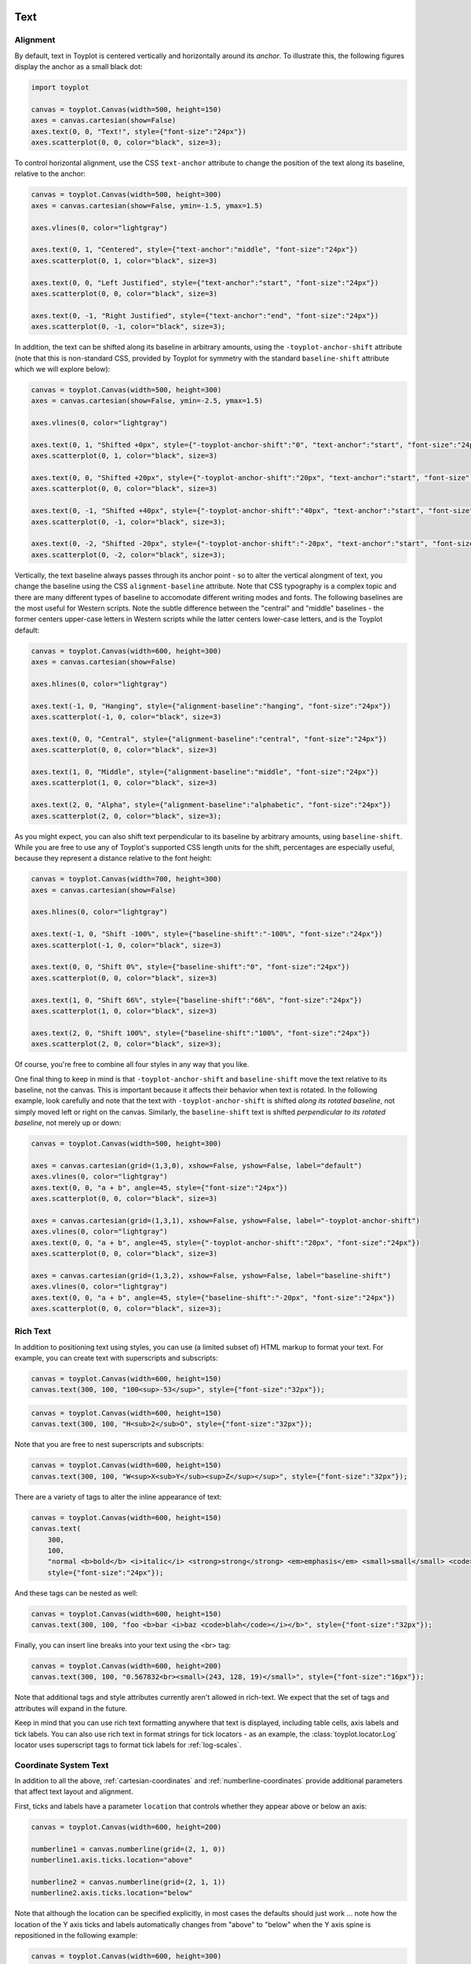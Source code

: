 
  .. image:: ../artwork/toyplot.png
    :width: 200px
    :align: right
  
.. _text:

Text
====

Alignment
---------

By default, text in Toyplot is centered vertically and horizontally
around its *anchor*. To illustrate this, the following figures display
the anchor as a small black dot:

.. code:: python

    import toyplot
    
    canvas = toyplot.Canvas(width=500, height=150)
    axes = canvas.cartesian(show=False)
    axes.text(0, 0, "Text!", style={"font-size":"24px"})
    axes.scatterplot(0, 0, color="black", size=3);



.. raw:: html

    <div align="center" class="toyplot" id="t376e8a5fb44a4c56b4f06c960fe45ce2"><svg class="toyplot-canvas-Canvas" height="150.0px" id="tbe65266ece914244b226163dc79ce4c1" preserveAspectRatio="xMidYMid meet" style="background-color:transparent;fill:rgb(16.1%,15.3%,14.1%);fill-opacity:1.0;font-family:Helvetica;font-size:12px;opacity:1.0;stroke:rgb(16.1%,15.3%,14.1%);stroke-opacity:1.0;stroke-width:1.0" viewBox="0 0 500.0 150.0" width="500.0px" xmlns="http://www.w3.org/2000/svg" xmlns:toyplot="http://www.sandia.gov/toyplot"><g class="toyplot-coordinates-Cartesian" id="ta538682daa694eba965f7bb039e3b113"><clipPath id="tdfcdba1b5dca419fae334c73e4b79faa"><rect height="70.0" width="420.0" x="40.0" y="40.0"></rect></clipPath><g clip-path="url(#tdfcdba1b5dca419fae334c73e4b79faa)"><g class="toyplot-mark-Text" id="tcd3a69bda75b41e78399df0321622a39" style="alignment-baseline:middle;font-size:24px;font-weight:normal;stroke:none;text-anchor:middle"><g class="toyplot-Series"><text class="toyplot-Datum" style="dominant-baseline:middle;fill:rgb(40%,76.1%,64.7%);fill-opacity:1.0;font-size:24px;font-weight:normal;opacity:1.0;stroke:none;text-anchor:middle" transform="translate(250.0,75.0)"><tspan style="dominant-baseline:inherit">Text!</tspan></text></g></g><g class="toyplot-mark-Scatterplot" id="t2fa00887e04947a7962ee1fae01a33b3" style=""><g class="toyplot-Series"><g class="toyplot-Datum" style="fill:rgb(0%,0%,0%);fill-opacity:1.0;opacity:1.0;stroke:rgb(0%,0%,0%);stroke-opacity:1.0"><circle cx="250.0" cy="75.0" r="1.5"></circle></g></g></g></g></g></svg><div class="toyplot-interactive"><ul class="toyplot-mark-popup" onmouseleave="this.style.visibility='hidden'" style="background:rgba(0%,0%,0%,0.75);border:0;border-radius:6px;color:white;cursor:default;list-style:none;margin:0;padding:5px;position:fixed;visibility:hidden">
                <li class="toyplot-mark-popup-title" style="color:lightgray;cursor:default;padding:5px;list-style:none;margin:0"></li>
                <li class="toyplot-mark-popup-save-csv" onmouseout="this.style.color='white';this.style.background='steelblue'" onmouseover="this.style.color='steelblue';this.style.background='white'" style="border-radius:3px;padding:5px;list-style:none;margin:0">
                    Save as .csv
                </li>
            </ul><script>
            (function()
            {
              var data_tables = [{"data": [[0.0], [0.0]], "title": "Scatterplot Data", "names": ["x", "y0"], "id": "t2fa00887e04947a7962ee1fae01a33b3", "filename": "toyplot"}];
    
              function save_csv(data_table)
              {
                var uri = "data:text/csv;charset=utf-8,";
                uri += data_table.names.join(",") + "\n";
                for(var i = 0; i != data_table.data[0].length; ++i)
                {
                  for(var j = 0; j != data_table.data.length; ++j)
                  {
                    if(j)
                      uri += ",";
                    uri += data_table.data[j][i];
                  }
                  uri += "\n";
                }
                uri = encodeURI(uri);
    
                var link = document.createElement("a");
                if(typeof link.download != "undefined")
                {
                  link.href = uri;
                  link.style = "visibility:hidden";
                  link.download = data_table.filename + ".csv";
    
                  document.body.appendChild(link);
                  link.click();
                  document.body.removeChild(link);
                }
                else
                {
                  window.open(uri);
                }
              }
    
              function open_popup(data_table)
              {
                return function(e)
                {
                  var popup = document.querySelector("#t376e8a5fb44a4c56b4f06c960fe45ce2 .toyplot-mark-popup");
                  popup.querySelector(".toyplot-mark-popup-title").innerHTML = data_table.title;
                  popup.querySelector(".toyplot-mark-popup-save-csv").onclick = function() { popup.style.visibility = "hidden"; save_csv(data_table); }
                  popup.style.left = (e.clientX - 50) + "px";
                  popup.style.top = (e.clientY - 20) + "px";
                  popup.style.visibility = "visible";
                  e.stopPropagation();
                  e.preventDefault();
                }
    
              }
    
              for(var i = 0; i != data_tables.length; ++i)
              {
                var data_table = data_tables[i];
                var event_target = document.querySelector("#" + data_table.id);
                event_target.oncontextmenu = open_popup(data_table);
              }
            })();
            </script></div></div>


To control horizontal alignment, use the CSS ``text-anchor`` attribute
to change the position of the text along its baseline, relative to the
anchor:

.. code:: python

    canvas = toyplot.Canvas(width=500, height=300)
    axes = canvas.cartesian(show=False, ymin=-1.5, ymax=1.5)
    
    axes.vlines(0, color="lightgray")
    
    axes.text(0, 1, "Centered", style={"text-anchor":"middle", "font-size":"24px"})
    axes.scatterplot(0, 1, color="black", size=3)
    
    axes.text(0, 0, "Left Justified", style={"text-anchor":"start", "font-size":"24px"})
    axes.scatterplot(0, 0, color="black", size=3)
    
    axes.text(0, -1, "Right Justified", style={"text-anchor":"end", "font-size":"24px"})
    axes.scatterplot(0, -1, color="black", size=3);



.. raw:: html

    <div align="center" class="toyplot" id="t574d786ee4b14dd6bce6b255f01faf48"><svg class="toyplot-canvas-Canvas" height="300.0px" id="t66cb068b1032498280230e620923ed20" preserveAspectRatio="xMidYMid meet" style="background-color:transparent;fill:rgb(16.1%,15.3%,14.1%);fill-opacity:1.0;font-family:Helvetica;font-size:12px;opacity:1.0;stroke:rgb(16.1%,15.3%,14.1%);stroke-opacity:1.0;stroke-width:1.0" viewBox="0 0 500.0 300.0" width="500.0px" xmlns="http://www.w3.org/2000/svg" xmlns:toyplot="http://www.sandia.gov/toyplot"><g class="toyplot-coordinates-Cartesian" id="t34407860147344948e4f82957e8551f4"><clipPath id="t7d916f4fa84f4173b56958daa5fa9b21"><rect height="220.0" width="420.0" x="40.0" y="40.0"></rect></clipPath><g clip-path="url(#t7d916f4fa84f4173b56958daa5fa9b21)"><g class="toyplot-mark-AxisLines" id="td44d0d0d1dd54eb88811f41fabd5ded1" style=""><g class="toyplot-Series"><line class="toyplot-Datum" style="opacity:1.0;stroke:rgb(82.7%,82.7%,82.7%);stroke-opacity:1.0" x1="256.89655172413791" x2="256.89655172413791" y1="50.0" y2="250.0"></line></g></g><g class="toyplot-mark-Text" id="tf61c0cb4f40d4c60b863b3f22eba89bc" style="alignment-baseline:middle;font-size:24px;font-weight:normal;stroke:none;text-anchor:middle"><g class="toyplot-Series"><text class="toyplot-Datum" style="dominant-baseline:middle;fill:rgb(40%,76.1%,64.7%);fill-opacity:1.0;font-size:24px;font-weight:normal;opacity:1.0;stroke:none;text-anchor:middle" transform="translate(256.89655172413791,83.333333333333329)"><tspan style="dominant-baseline:inherit">Centered</tspan></text></g></g><g class="toyplot-mark-Scatterplot" id="t8d2ed7a8e3444ed2babf6bf6dc07040e" style=""><g class="toyplot-Series"><g class="toyplot-Datum" style="fill:rgb(0%,0%,0%);fill-opacity:1.0;opacity:1.0;stroke:rgb(0%,0%,0%);stroke-opacity:1.0"><circle cx="256.89655172413791" cy="83.333333333333329" r="1.5"></circle></g></g></g><g class="toyplot-mark-Text" id="t9fd44de33bf3449fa2c542c8059e4a29" style="alignment-baseline:middle;font-size:24px;font-weight:normal;stroke:none;text-anchor:start"><g class="toyplot-Series"><text class="toyplot-Datum" style="dominant-baseline:middle;fill:rgb(98.8%,55.3%,38.4%);fill-opacity:1.0;font-size:24px;font-weight:normal;opacity:1.0;stroke:none;text-anchor:start" transform="translate(256.89655172413791,150.0)"><tspan style="dominant-baseline:inherit">Left Justified</tspan></text></g></g><g class="toyplot-mark-Scatterplot" id="tf7a064ee9bc248f18a9bf95e8f6ba60e" style=""><g class="toyplot-Series"><g class="toyplot-Datum" style="fill:rgb(0%,0%,0%);fill-opacity:1.0;opacity:1.0;stroke:rgb(0%,0%,0%);stroke-opacity:1.0"><circle cx="256.89655172413791" cy="150.0" r="1.5"></circle></g></g></g><g class="toyplot-mark-Text" id="t6c7ef7266329444b875d939cdf4a417a" style="alignment-baseline:middle;font-size:24px;font-weight:normal;stroke:none;text-anchor:end"><g class="toyplot-Series"><text class="toyplot-Datum" style="dominant-baseline:middle;fill:rgb(55.3%,62.7%,79.6%);fill-opacity:1.0;font-size:24px;font-weight:normal;opacity:1.0;stroke:none;text-anchor:end" transform="translate(256.89655172413791,216.66666666666669)"><tspan style="dominant-baseline:inherit">Right Justified</tspan></text></g></g><g class="toyplot-mark-Scatterplot" id="t4b5ab55b78254d28b06f3d9fa13a8445" style=""><g class="toyplot-Series"><g class="toyplot-Datum" style="fill:rgb(0%,0%,0%);fill-opacity:1.0;opacity:1.0;stroke:rgb(0%,0%,0%);stroke-opacity:1.0"><circle cx="256.89655172413791" cy="216.66666666666669" r="1.5"></circle></g></g></g></g></g></svg><div class="toyplot-interactive"><ul class="toyplot-mark-popup" onmouseleave="this.style.visibility='hidden'" style="background:rgba(0%,0%,0%,0.75);border:0;border-radius:6px;color:white;cursor:default;list-style:none;margin:0;padding:5px;position:fixed;visibility:hidden">
                <li class="toyplot-mark-popup-title" style="color:lightgray;cursor:default;padding:5px;list-style:none;margin:0"></li>
                <li class="toyplot-mark-popup-save-csv" onmouseout="this.style.color='white';this.style.background='steelblue'" onmouseover="this.style.color='steelblue';this.style.background='white'" style="border-radius:3px;padding:5px;list-style:none;margin:0">
                    Save as .csv
                </li>
            </ul><script>
            (function()
            {
              var data_tables = [{"data": [[0.0], [1.0]], "title": "Scatterplot Data", "names": ["x", "y0"], "id": "t8d2ed7a8e3444ed2babf6bf6dc07040e", "filename": "toyplot"}, {"data": [[0.0], [0.0]], "title": "Scatterplot Data", "names": ["x", "y0"], "id": "tf7a064ee9bc248f18a9bf95e8f6ba60e", "filename": "toyplot"}, {"data": [[0.0], [-1.0]], "title": "Scatterplot Data", "names": ["x", "y0"], "id": "t4b5ab55b78254d28b06f3d9fa13a8445", "filename": "toyplot"}];
    
              function save_csv(data_table)
              {
                var uri = "data:text/csv;charset=utf-8,";
                uri += data_table.names.join(",") + "\n";
                for(var i = 0; i != data_table.data[0].length; ++i)
                {
                  for(var j = 0; j != data_table.data.length; ++j)
                  {
                    if(j)
                      uri += ",";
                    uri += data_table.data[j][i];
                  }
                  uri += "\n";
                }
                uri = encodeURI(uri);
    
                var link = document.createElement("a");
                if(typeof link.download != "undefined")
                {
                  link.href = uri;
                  link.style = "visibility:hidden";
                  link.download = data_table.filename + ".csv";
    
                  document.body.appendChild(link);
                  link.click();
                  document.body.removeChild(link);
                }
                else
                {
                  window.open(uri);
                }
              }
    
              function open_popup(data_table)
              {
                return function(e)
                {
                  var popup = document.querySelector("#t574d786ee4b14dd6bce6b255f01faf48 .toyplot-mark-popup");
                  popup.querySelector(".toyplot-mark-popup-title").innerHTML = data_table.title;
                  popup.querySelector(".toyplot-mark-popup-save-csv").onclick = function() { popup.style.visibility = "hidden"; save_csv(data_table); }
                  popup.style.left = (e.clientX - 50) + "px";
                  popup.style.top = (e.clientY - 20) + "px";
                  popup.style.visibility = "visible";
                  e.stopPropagation();
                  e.preventDefault();
                }
    
              }
    
              for(var i = 0; i != data_tables.length; ++i)
              {
                var data_table = data_tables[i];
                var event_target = document.querySelector("#" + data_table.id);
                event_target.oncontextmenu = open_popup(data_table);
              }
            })();
            </script></div></div>


In addition, the text can be shifted along its baseline in arbitrary
amounts, using the ``-toyplot-anchor-shift`` attribute (note that this
is non-standard CSS, provided by Toyplot for symmetry with the standard
``baseline-shift`` attribute which we will explore below):

.. code:: python

    canvas = toyplot.Canvas(width=500, height=300)
    axes = canvas.cartesian(show=False, ymin=-2.5, ymax=1.5)
    
    axes.vlines(0, color="lightgray")
    
    axes.text(0, 1, "Shifted +0px", style={"-toyplot-anchor-shift":"0", "text-anchor":"start", "font-size":"24px"})
    axes.scatterplot(0, 1, color="black", size=3)
    
    axes.text(0, 0, "Shifted +20px", style={"-toyplot-anchor-shift":"20px", "text-anchor":"start", "font-size":"24px"})
    axes.scatterplot(0, 0, color="black", size=3)
    
    axes.text(0, -1, "Shifted +40px", style={"-toyplot-anchor-shift":"40px", "text-anchor":"start", "font-size":"24px"})
    axes.scatterplot(0, -1, color="black", size=3);
    
    axes.text(0, -2, "Shifted -20px", style={"-toyplot-anchor-shift":"-20px", "text-anchor":"start", "font-size":"24px"})
    axes.scatterplot(0, -2, color="black", size=3);




.. raw:: html

    <div align="center" class="toyplot" id="td903a9ada32a4c00885d60400c7d0dcf"><svg class="toyplot-canvas-Canvas" height="300.0px" id="t2c71f3ee6bf34b2abcff0c2299ac9b49" preserveAspectRatio="xMidYMid meet" style="background-color:transparent;fill:rgb(16.1%,15.3%,14.1%);fill-opacity:1.0;font-family:Helvetica;font-size:12px;opacity:1.0;stroke:rgb(16.1%,15.3%,14.1%);stroke-opacity:1.0;stroke-width:1.0" viewBox="0 0 500.0 300.0" width="500.0px" xmlns="http://www.w3.org/2000/svg" xmlns:toyplot="http://www.sandia.gov/toyplot"><g class="toyplot-coordinates-Cartesian" id="t6f951edeb7c844249361c4b807c03468"><clipPath id="t36248ab1b9c24472a34474a69e3f3bf4"><rect height="220.0" width="420.0" x="40.0" y="40.0"></rect></clipPath><g clip-path="url(#t36248ab1b9c24472a34474a69e3f3bf4)"><g class="toyplot-mark-AxisLines" id="t2edba2dc4ab34ac48a7a1a94a27812ee" style=""><g class="toyplot-Series"><line class="toyplot-Datum" style="opacity:1.0;stroke:rgb(82.7%,82.7%,82.7%);stroke-opacity:1.0" x1="194.92753623188409" x2="194.92753623188409" y1="50.0" y2="250.0"></line></g></g><g class="toyplot-mark-Text" id="t392c028200ba4376aee8b01cbf904f65" style="-toyplot-anchor-shift:0;alignment-baseline:middle;font-size:24px;font-weight:normal;stroke:none;text-anchor:start"><g class="toyplot-Series"><text class="toyplot-Datum" style="dominant-baseline:middle;fill:rgb(40%,76.1%,64.7%);fill-opacity:1.0;font-size:24px;font-weight:normal;opacity:1.0;stroke:none;text-anchor:start" transform="translate(194.92753623188409,75.0)"><tspan style="dominant-baseline:inherit">Shifted +0px</tspan></text></g></g><g class="toyplot-mark-Scatterplot" id="t5e29cd246112466b814a8dfb6a534a36" style=""><g class="toyplot-Series"><g class="toyplot-Datum" style="fill:rgb(0%,0%,0%);fill-opacity:1.0;opacity:1.0;stroke:rgb(0%,0%,0%);stroke-opacity:1.0"><circle cx="194.92753623188409" cy="75.0" r="1.5"></circle></g></g></g><g class="toyplot-mark-Text" id="tc9d0956c43ef4fc1891e4d287e20a84a" style="-toyplot-anchor-shift:20px;alignment-baseline:middle;font-size:24px;font-weight:normal;stroke:none;text-anchor:start"><g class="toyplot-Series"><text class="toyplot-Datum" style="dominant-baseline:middle;fill:rgb(98.8%,55.3%,38.4%);fill-opacity:1.0;font-size:24px;font-weight:normal;opacity:1.0;stroke:none;text-anchor:start" transform="translate(194.92753623188409,125.0)translate(20.0,0)"><tspan style="dominant-baseline:inherit">Shifted +20px</tspan></text></g></g><g class="toyplot-mark-Scatterplot" id="tc9e43e11ed5748138fbe95c21fa1dc01" style=""><g class="toyplot-Series"><g class="toyplot-Datum" style="fill:rgb(0%,0%,0%);fill-opacity:1.0;opacity:1.0;stroke:rgb(0%,0%,0%);stroke-opacity:1.0"><circle cx="194.92753623188409" cy="125.0" r="1.5"></circle></g></g></g><g class="toyplot-mark-Text" id="tc3481dfee4b04bf3b749fee60e2db6fc" style="-toyplot-anchor-shift:40px;alignment-baseline:middle;font-size:24px;font-weight:normal;stroke:none;text-anchor:start"><g class="toyplot-Series"><text class="toyplot-Datum" style="dominant-baseline:middle;fill:rgb(55.3%,62.7%,79.6%);fill-opacity:1.0;font-size:24px;font-weight:normal;opacity:1.0;stroke:none;text-anchor:start" transform="translate(194.92753623188409,175.0)translate(40.0,0)"><tspan style="dominant-baseline:inherit">Shifted +40px</tspan></text></g></g><g class="toyplot-mark-Scatterplot" id="t8d74fbfcc1964fadadef94348a0c4cda" style=""><g class="toyplot-Series"><g class="toyplot-Datum" style="fill:rgb(0%,0%,0%);fill-opacity:1.0;opacity:1.0;stroke:rgb(0%,0%,0%);stroke-opacity:1.0"><circle cx="194.92753623188409" cy="175.0" r="1.5"></circle></g></g></g><g class="toyplot-mark-Text" id="t0cc664c66cbb4ee5af90dd1ded677739" style="-toyplot-anchor-shift:-20px;alignment-baseline:middle;font-size:24px;font-weight:normal;stroke:none;text-anchor:start"><g class="toyplot-Series"><text class="toyplot-Datum" style="dominant-baseline:middle;fill:rgb(90.6%,54.1%,76.5%);fill-opacity:1.0;font-size:24px;font-weight:normal;opacity:1.0;stroke:none;text-anchor:start" transform="translate(194.92753623188409,225.0)translate(-20.0,0)"><tspan style="dominant-baseline:inherit">Shifted -20px</tspan></text></g></g><g class="toyplot-mark-Scatterplot" id="td29296ff3d00451db5b3459ee8d782be" style=""><g class="toyplot-Series"><g class="toyplot-Datum" style="fill:rgb(0%,0%,0%);fill-opacity:1.0;opacity:1.0;stroke:rgb(0%,0%,0%);stroke-opacity:1.0"><circle cx="194.92753623188409" cy="225.0" r="1.5"></circle></g></g></g></g></g></svg><div class="toyplot-interactive"><ul class="toyplot-mark-popup" onmouseleave="this.style.visibility='hidden'" style="background:rgba(0%,0%,0%,0.75);border:0;border-radius:6px;color:white;cursor:default;list-style:none;margin:0;padding:5px;position:fixed;visibility:hidden">
                <li class="toyplot-mark-popup-title" style="color:lightgray;cursor:default;padding:5px;list-style:none;margin:0"></li>
                <li class="toyplot-mark-popup-save-csv" onmouseout="this.style.color='white';this.style.background='steelblue'" onmouseover="this.style.color='steelblue';this.style.background='white'" style="border-radius:3px;padding:5px;list-style:none;margin:0">
                    Save as .csv
                </li>
            </ul><script>
            (function()
            {
              var data_tables = [{"data": [[0.0], [1.0]], "title": "Scatterplot Data", "names": ["x", "y0"], "id": "t5e29cd246112466b814a8dfb6a534a36", "filename": "toyplot"}, {"data": [[0.0], [0.0]], "title": "Scatterplot Data", "names": ["x", "y0"], "id": "tc9e43e11ed5748138fbe95c21fa1dc01", "filename": "toyplot"}, {"data": [[0.0], [-1.0]], "title": "Scatterplot Data", "names": ["x", "y0"], "id": "t8d74fbfcc1964fadadef94348a0c4cda", "filename": "toyplot"}, {"data": [[0.0], [-2.0]], "title": "Scatterplot Data", "names": ["x", "y0"], "id": "td29296ff3d00451db5b3459ee8d782be", "filename": "toyplot"}];
    
              function save_csv(data_table)
              {
                var uri = "data:text/csv;charset=utf-8,";
                uri += data_table.names.join(",") + "\n";
                for(var i = 0; i != data_table.data[0].length; ++i)
                {
                  for(var j = 0; j != data_table.data.length; ++j)
                  {
                    if(j)
                      uri += ",";
                    uri += data_table.data[j][i];
                  }
                  uri += "\n";
                }
                uri = encodeURI(uri);
    
                var link = document.createElement("a");
                if(typeof link.download != "undefined")
                {
                  link.href = uri;
                  link.style = "visibility:hidden";
                  link.download = data_table.filename + ".csv";
    
                  document.body.appendChild(link);
                  link.click();
                  document.body.removeChild(link);
                }
                else
                {
                  window.open(uri);
                }
              }
    
              function open_popup(data_table)
              {
                return function(e)
                {
                  var popup = document.querySelector("#td903a9ada32a4c00885d60400c7d0dcf .toyplot-mark-popup");
                  popup.querySelector(".toyplot-mark-popup-title").innerHTML = data_table.title;
                  popup.querySelector(".toyplot-mark-popup-save-csv").onclick = function() { popup.style.visibility = "hidden"; save_csv(data_table); }
                  popup.style.left = (e.clientX - 50) + "px";
                  popup.style.top = (e.clientY - 20) + "px";
                  popup.style.visibility = "visible";
                  e.stopPropagation();
                  e.preventDefault();
                }
    
              }
    
              for(var i = 0; i != data_tables.length; ++i)
              {
                var data_table = data_tables[i];
                var event_target = document.querySelector("#" + data_table.id);
                event_target.oncontextmenu = open_popup(data_table);
              }
            })();
            </script></div></div>


Vertically, the text baseline always passes through its anchor point -
so to alter the vertical alongment of text, you change the baseline
using the CSS ``alignment-baseline`` attribute. Note that CSS typography
is a complex topic and there are many different types of baseline to
accomodate different writing modes and fonts. The following baselines
are the most useful for Western scripts. Note the subtle difference
between the "central" and "middle" baselines - the former centers
upper-case letters in Western scripts while the latter centers
lower-case letters, and is the Toyplot default:

.. code:: python

    canvas = toyplot.Canvas(width=600, height=300)
    axes = canvas.cartesian(show=False)
    
    axes.hlines(0, color="lightgray")
    
    axes.text(-1, 0, "Hanging", style={"alignment-baseline":"hanging", "font-size":"24px"})
    axes.scatterplot(-1, 0, color="black", size=3)
    
    axes.text(0, 0, "Central", style={"alignment-baseline":"central", "font-size":"24px"})
    axes.scatterplot(0, 0, color="black", size=3)
    
    axes.text(1, 0, "Middle", style={"alignment-baseline":"middle", "font-size":"24px"})
    axes.scatterplot(1, 0, color="black", size=3)
    
    axes.text(2, 0, "Alpha", style={"alignment-baseline":"alphabetic", "font-size":"24px"})
    axes.scatterplot(2, 0, color="black", size=3);




.. raw:: html

    <div align="center" class="toyplot" id="t37b3cbbfa42f4e919bcc403055f58bb0"><svg class="toyplot-canvas-Canvas" height="300.0px" id="t3a223fd11ab74f38bea8b37a458e7320" preserveAspectRatio="xMidYMid meet" style="background-color:transparent;fill:rgb(16.1%,15.3%,14.1%);fill-opacity:1.0;font-family:Helvetica;font-size:12px;opacity:1.0;stroke:rgb(16.1%,15.3%,14.1%);stroke-opacity:1.0;stroke-width:1.0" viewBox="0 0 600.0 300.0" width="600.0px" xmlns="http://www.w3.org/2000/svg" xmlns:toyplot="http://www.sandia.gov/toyplot"><g class="toyplot-coordinates-Cartesian" id="t198b87ecb36d413d96c896dd4f7eeb06"><clipPath id="t892a978697eb4200a1a0237d91fc4591"><rect height="220.0" width="520.0" x="40.0" y="40.0"></rect></clipPath><g clip-path="url(#t892a978697eb4200a1a0237d91fc4591)"><g class="toyplot-mark-AxisLines" id="t0e51d448a4714895bea8db22606a6f5e" style=""><g class="toyplot-Series"><line class="toyplot-Datum" style="opacity:1.0;stroke:rgb(82.7%,82.7%,82.7%);stroke-opacity:1.0" x1="50.0" x2="550.0" y1="150.0" y2="150.0"></line></g></g><g class="toyplot-mark-Text" id="t221cec9b7b044f4ab75aaf2ece60dc83" style="alignment-baseline:hanging;font-size:24px;font-weight:normal;stroke:none;text-anchor:middle"><g class="toyplot-Series"><text class="toyplot-Datum" style="dominant-baseline:hanging;fill:rgb(40%,76.1%,64.7%);fill-opacity:1.0;font-size:24px;font-weight:normal;opacity:1.0;stroke:none;text-anchor:middle" transform="translate(115.21739130434783,150.0)"><tspan style="dominant-baseline:inherit">Hanging</tspan></text></g></g><g class="toyplot-mark-Scatterplot" id="t0185ef5b3d5d464aab29e3bbe28ac3ea" style=""><g class="toyplot-Series"><g class="toyplot-Datum" style="fill:rgb(0%,0%,0%);fill-opacity:1.0;opacity:1.0;stroke:rgb(0%,0%,0%);stroke-opacity:1.0"><circle cx="115.21739130434783" cy="150.0" r="1.5"></circle></g></g></g><g class="toyplot-mark-Text" id="t4b39e6cf064a42fea22c9393741af1ad" style="alignment-baseline:central;font-size:24px;font-weight:normal;stroke:none;text-anchor:middle"><g class="toyplot-Series"><text class="toyplot-Datum" style="dominant-baseline:central;fill:rgb(98.8%,55.3%,38.4%);fill-opacity:1.0;font-size:24px;font-weight:normal;opacity:1.0;stroke:none;text-anchor:middle" transform="translate(244.61697722567285,150.0)"><tspan style="dominant-baseline:inherit">Central</tspan></text></g></g><g class="toyplot-mark-Scatterplot" id="td00de675b8ef44df97eda0b8cdcb1887" style=""><g class="toyplot-Series"><g class="toyplot-Datum" style="fill:rgb(0%,0%,0%);fill-opacity:1.0;opacity:1.0;stroke:rgb(0%,0%,0%);stroke-opacity:1.0"><circle cx="244.61697722567285" cy="150.0" r="1.5"></circle></g></g></g><g class="toyplot-mark-Text" id="t5c626bca738d48c58112d4f23cf0f4f0" style="alignment-baseline:middle;font-size:24px;font-weight:normal;stroke:none;text-anchor:middle"><g class="toyplot-Series"><text class="toyplot-Datum" style="dominant-baseline:middle;fill:rgb(55.3%,62.7%,79.6%);fill-opacity:1.0;font-size:24px;font-weight:normal;opacity:1.0;stroke:none;text-anchor:middle" transform="translate(374.0165631469979,150.0)"><tspan style="dominant-baseline:inherit">Middle</tspan></text></g></g><g class="toyplot-mark-Scatterplot" id="t764856e755ea4974b1ba96b4f80c2a36" style=""><g class="toyplot-Series"><g class="toyplot-Datum" style="fill:rgb(0%,0%,0%);fill-opacity:1.0;opacity:1.0;stroke:rgb(0%,0%,0%);stroke-opacity:1.0"><circle cx="374.0165631469979" cy="150.0" r="1.5"></circle></g></g></g><g class="toyplot-mark-Text" id="t25bacff861314da199c14252862b4dcb" style="alignment-baseline:alphabetic;font-size:24px;font-weight:normal;stroke:none;text-anchor:middle"><g class="toyplot-Series"><text class="toyplot-Datum" style="dominant-baseline:alphabetic;fill:rgb(90.6%,54.1%,76.5%);fill-opacity:1.0;font-size:24px;font-weight:normal;opacity:1.0;stroke:none;text-anchor:middle" transform="translate(503.41614906832291,150.0)"><tspan style="dominant-baseline:inherit">Alpha</tspan></text></g></g><g class="toyplot-mark-Scatterplot" id="tc292dead482d4bea8dbb5f99fb8df624" style=""><g class="toyplot-Series"><g class="toyplot-Datum" style="fill:rgb(0%,0%,0%);fill-opacity:1.0;opacity:1.0;stroke:rgb(0%,0%,0%);stroke-opacity:1.0"><circle cx="503.41614906832291" cy="150.0" r="1.5"></circle></g></g></g></g></g></svg><div class="toyplot-interactive"><ul class="toyplot-mark-popup" onmouseleave="this.style.visibility='hidden'" style="background:rgba(0%,0%,0%,0.75);border:0;border-radius:6px;color:white;cursor:default;list-style:none;margin:0;padding:5px;position:fixed;visibility:hidden">
                <li class="toyplot-mark-popup-title" style="color:lightgray;cursor:default;padding:5px;list-style:none;margin:0"></li>
                <li class="toyplot-mark-popup-save-csv" onmouseout="this.style.color='white';this.style.background='steelblue'" onmouseover="this.style.color='steelblue';this.style.background='white'" style="border-radius:3px;padding:5px;list-style:none;margin:0">
                    Save as .csv
                </li>
            </ul><script>
            (function()
            {
              var data_tables = [{"data": [[-1.0], [0.0]], "title": "Scatterplot Data", "names": ["x", "y0"], "id": "t0185ef5b3d5d464aab29e3bbe28ac3ea", "filename": "toyplot"}, {"data": [[0.0], [0.0]], "title": "Scatterplot Data", "names": ["x", "y0"], "id": "td00de675b8ef44df97eda0b8cdcb1887", "filename": "toyplot"}, {"data": [[1.0], [0.0]], "title": "Scatterplot Data", "names": ["x", "y0"], "id": "t764856e755ea4974b1ba96b4f80c2a36", "filename": "toyplot"}, {"data": [[2.0], [0.0]], "title": "Scatterplot Data", "names": ["x", "y0"], "id": "tc292dead482d4bea8dbb5f99fb8df624", "filename": "toyplot"}];
    
              function save_csv(data_table)
              {
                var uri = "data:text/csv;charset=utf-8,";
                uri += data_table.names.join(",") + "\n";
                for(var i = 0; i != data_table.data[0].length; ++i)
                {
                  for(var j = 0; j != data_table.data.length; ++j)
                  {
                    if(j)
                      uri += ",";
                    uri += data_table.data[j][i];
                  }
                  uri += "\n";
                }
                uri = encodeURI(uri);
    
                var link = document.createElement("a");
                if(typeof link.download != "undefined")
                {
                  link.href = uri;
                  link.style = "visibility:hidden";
                  link.download = data_table.filename + ".csv";
    
                  document.body.appendChild(link);
                  link.click();
                  document.body.removeChild(link);
                }
                else
                {
                  window.open(uri);
                }
              }
    
              function open_popup(data_table)
              {
                return function(e)
                {
                  var popup = document.querySelector("#t37b3cbbfa42f4e919bcc403055f58bb0 .toyplot-mark-popup");
                  popup.querySelector(".toyplot-mark-popup-title").innerHTML = data_table.title;
                  popup.querySelector(".toyplot-mark-popup-save-csv").onclick = function() { popup.style.visibility = "hidden"; save_csv(data_table); }
                  popup.style.left = (e.clientX - 50) + "px";
                  popup.style.top = (e.clientY - 20) + "px";
                  popup.style.visibility = "visible";
                  e.stopPropagation();
                  e.preventDefault();
                }
    
              }
    
              for(var i = 0; i != data_tables.length; ++i)
              {
                var data_table = data_tables[i];
                var event_target = document.querySelector("#" + data_table.id);
                event_target.oncontextmenu = open_popup(data_table);
              }
            })();
            </script></div></div>


As you might expect, you can also shift text perpendicular to its
baseline by arbitrary amounts, using ``baseline-shift``. While you are
free to use any of Toyplot's supported CSS length units for the shift,
percentages are especially useful, because they represent a distance
relative to the font height:

.. code:: python

    canvas = toyplot.Canvas(width=700, height=300)
    axes = canvas.cartesian(show=False)
    
    axes.hlines(0, color="lightgray")
    
    axes.text(-1, 0, "Shift -100%", style={"baseline-shift":"-100%", "font-size":"24px"})
    axes.scatterplot(-1, 0, color="black", size=3)
    
    axes.text(0, 0, "Shift 0%", style={"baseline-shift":"0", "font-size":"24px"})
    axes.scatterplot(0, 0, color="black", size=3)
    
    axes.text(1, 0, "Shift 66%", style={"baseline-shift":"66%", "font-size":"24px"})
    axes.scatterplot(1, 0, color="black", size=3)
    
    axes.text(2, 0, "Shift 100%", style={"baseline-shift":"100%", "font-size":"24px"})
    axes.scatterplot(2, 0, color="black", size=3);




.. raw:: html

    <div align="center" class="toyplot" id="t3eb94f18baa241b8a9c3c4b2addf7a3a"><svg class="toyplot-canvas-Canvas" height="300.0px" id="t756a1753289f49a491b7b8a8da48636a" preserveAspectRatio="xMidYMid meet" style="background-color:transparent;fill:rgb(16.1%,15.3%,14.1%);fill-opacity:1.0;font-family:Helvetica;font-size:12px;opacity:1.0;stroke:rgb(16.1%,15.3%,14.1%);stroke-opacity:1.0;stroke-width:1.0" viewBox="0 0 700.0 300.0" width="700.0px" xmlns="http://www.w3.org/2000/svg" xmlns:toyplot="http://www.sandia.gov/toyplot"><g class="toyplot-coordinates-Cartesian" id="td0b56aa4ab6c4293ac2127cc7d5561a0"><clipPath id="t8e86af3195004f1e9d06dcd0ea29707e"><rect height="220.0" width="620.0" x="40.0" y="40.0"></rect></clipPath><g clip-path="url(#t8e86af3195004f1e9d06dcd0ea29707e)"><g class="toyplot-mark-AxisLines" id="t4be09eda4abf483bab6958ec14dbb00a" style=""><g class="toyplot-Series"><line class="toyplot-Datum" style="opacity:1.0;stroke:rgb(82.7%,82.7%,82.7%);stroke-opacity:1.0" x1="50.0" x2="650.0" y1="150.0" y2="150.0"></line></g></g><g class="toyplot-mark-Text" id="te7c62b0a074347d1a29f3ef32f42a14b" style="alignment-baseline:middle;baseline-shift:-100%;font-size:24px;font-weight:normal;stroke:none;text-anchor:middle"><g class="toyplot-Series"><text class="toyplot-Datum" style="dominant-baseline:middle;fill:rgb(40%,76.1%,64.7%);fill-opacity:1.0;font-size:24px;font-weight:normal;opacity:1.0;stroke:none;text-anchor:middle" transform="translate(142.95774647887322,150.0)translate(0,24.0)"><tspan style="dominant-baseline:inherit">Shift -100%</tspan></text></g></g><g class="toyplot-mark-Scatterplot" id="t064b2dac0331422ca7266fe9c95b11e7" style=""><g class="toyplot-Series"><g class="toyplot-Datum" style="fill:rgb(0%,0%,0%);fill-opacity:1.0;opacity:1.0;stroke:rgb(0%,0%,0%);stroke-opacity:1.0"><circle cx="142.95774647887322" cy="150.0" r="1.5"></circle></g></g></g><g class="toyplot-mark-Text" id="t4870833c041c43a9b0878403edeb4704" style="alignment-baseline:middle;baseline-shift:0;font-size:24px;font-weight:normal;stroke:none;text-anchor:middle"><g class="toyplot-Series"><text class="toyplot-Datum" style="dominant-baseline:middle;fill:rgb(98.8%,55.3%,38.4%);fill-opacity:1.0;font-size:24px;font-weight:normal;opacity:1.0;stroke:none;text-anchor:middle" transform="translate(283.80281690140845,150.0)"><tspan style="dominant-baseline:inherit">Shift 0%</tspan></text></g></g><g class="toyplot-mark-Scatterplot" id="t5bb69ee3110441b8aeaab4f63924540d" style=""><g class="toyplot-Series"><g class="toyplot-Datum" style="fill:rgb(0%,0%,0%);fill-opacity:1.0;opacity:1.0;stroke:rgb(0%,0%,0%);stroke-opacity:1.0"><circle cx="283.80281690140845" cy="150.0" r="1.5"></circle></g></g></g><g class="toyplot-mark-Text" id="t81ac35f66fc1432f8ae3d315ee992527" style="alignment-baseline:middle;baseline-shift:66%;font-size:24px;font-weight:normal;stroke:none;text-anchor:middle"><g class="toyplot-Series"><text class="toyplot-Datum" style="dominant-baseline:middle;fill:rgb(55.3%,62.7%,79.6%);fill-opacity:1.0;font-size:24px;font-weight:normal;opacity:1.0;stroke:none;text-anchor:middle" transform="translate(424.64788732394368,150.0)translate(0,-15.84)"><tspan style="dominant-baseline:inherit">Shift 66%</tspan></text></g></g><g class="toyplot-mark-Scatterplot" id="t96a285b424d740239638c41e040264d1" style=""><g class="toyplot-Series"><g class="toyplot-Datum" style="fill:rgb(0%,0%,0%);fill-opacity:1.0;opacity:1.0;stroke:rgb(0%,0%,0%);stroke-opacity:1.0"><circle cx="424.64788732394368" cy="150.0" r="1.5"></circle></g></g></g><g class="toyplot-mark-Text" id="t3b504024c629440aabc328a185b07534" style="alignment-baseline:middle;baseline-shift:100%;font-size:24px;font-weight:normal;stroke:none;text-anchor:middle"><g class="toyplot-Series"><text class="toyplot-Datum" style="dominant-baseline:middle;fill:rgb(90.6%,54.1%,76.5%);fill-opacity:1.0;font-size:24px;font-weight:normal;opacity:1.0;stroke:none;text-anchor:middle" transform="translate(565.49295774647896,150.0)translate(0,-24.0)"><tspan style="dominant-baseline:inherit">Shift 100%</tspan></text></g></g><g class="toyplot-mark-Scatterplot" id="tcc1f75cbd7cd4c4c91c9e7a4fb38d578" style=""><g class="toyplot-Series"><g class="toyplot-Datum" style="fill:rgb(0%,0%,0%);fill-opacity:1.0;opacity:1.0;stroke:rgb(0%,0%,0%);stroke-opacity:1.0"><circle cx="565.49295774647896" cy="150.0" r="1.5"></circle></g></g></g></g></g></svg><div class="toyplot-interactive"><ul class="toyplot-mark-popup" onmouseleave="this.style.visibility='hidden'" style="background:rgba(0%,0%,0%,0.75);border:0;border-radius:6px;color:white;cursor:default;list-style:none;margin:0;padding:5px;position:fixed;visibility:hidden">
                <li class="toyplot-mark-popup-title" style="color:lightgray;cursor:default;padding:5px;list-style:none;margin:0"></li>
                <li class="toyplot-mark-popup-save-csv" onmouseout="this.style.color='white';this.style.background='steelblue'" onmouseover="this.style.color='steelblue';this.style.background='white'" style="border-radius:3px;padding:5px;list-style:none;margin:0">
                    Save as .csv
                </li>
            </ul><script>
            (function()
            {
              var data_tables = [{"data": [[-1.0], [0.0]], "title": "Scatterplot Data", "names": ["x", "y0"], "id": "t064b2dac0331422ca7266fe9c95b11e7", "filename": "toyplot"}, {"data": [[0.0], [0.0]], "title": "Scatterplot Data", "names": ["x", "y0"], "id": "t5bb69ee3110441b8aeaab4f63924540d", "filename": "toyplot"}, {"data": [[1.0], [0.0]], "title": "Scatterplot Data", "names": ["x", "y0"], "id": "t96a285b424d740239638c41e040264d1", "filename": "toyplot"}, {"data": [[2.0], [0.0]], "title": "Scatterplot Data", "names": ["x", "y0"], "id": "tcc1f75cbd7cd4c4c91c9e7a4fb38d578", "filename": "toyplot"}];
    
              function save_csv(data_table)
              {
                var uri = "data:text/csv;charset=utf-8,";
                uri += data_table.names.join(",") + "\n";
                for(var i = 0; i != data_table.data[0].length; ++i)
                {
                  for(var j = 0; j != data_table.data.length; ++j)
                  {
                    if(j)
                      uri += ",";
                    uri += data_table.data[j][i];
                  }
                  uri += "\n";
                }
                uri = encodeURI(uri);
    
                var link = document.createElement("a");
                if(typeof link.download != "undefined")
                {
                  link.href = uri;
                  link.style = "visibility:hidden";
                  link.download = data_table.filename + ".csv";
    
                  document.body.appendChild(link);
                  link.click();
                  document.body.removeChild(link);
                }
                else
                {
                  window.open(uri);
                }
              }
    
              function open_popup(data_table)
              {
                return function(e)
                {
                  var popup = document.querySelector("#t3eb94f18baa241b8a9c3c4b2addf7a3a .toyplot-mark-popup");
                  popup.querySelector(".toyplot-mark-popup-title").innerHTML = data_table.title;
                  popup.querySelector(".toyplot-mark-popup-save-csv").onclick = function() { popup.style.visibility = "hidden"; save_csv(data_table); }
                  popup.style.left = (e.clientX - 50) + "px";
                  popup.style.top = (e.clientY - 20) + "px";
                  popup.style.visibility = "visible";
                  e.stopPropagation();
                  e.preventDefault();
                }
    
              }
    
              for(var i = 0; i != data_tables.length; ++i)
              {
                var data_table = data_tables[i];
                var event_target = document.querySelector("#" + data_table.id);
                event_target.oncontextmenu = open_popup(data_table);
              }
            })();
            </script></div></div>


Of course, you're free to combine all four styles in any way that you
like.

One final thing to keep in mind is that ``-toyplot-anchor-shift`` and
``baseline-shift`` move the text relative to its baseline, not the
canvas. This is important because it affects their behavior when text is
rotated. In the following example, look carefully and note that the text
with ``-toyplot-anchor-shift`` is shifted *along its rotated baseline*,
not simply moved left or right on the canvas. Similarly, the
``baseline-shift`` text is shifted *perpendicular to its rotated
baseline*, not merely up or down:

.. code:: python

    canvas = toyplot.Canvas(width=500, height=300)
    
    axes = canvas.cartesian(grid=(1,3,0), xshow=False, yshow=False, label="default")
    axes.vlines(0, color="lightgray")
    axes.text(0, 0, "a + b", angle=45, style={"font-size":"24px"})
    axes.scatterplot(0, 0, color="black", size=3)
    
    axes = canvas.cartesian(grid=(1,3,1), xshow=False, yshow=False, label="-toyplot-anchor-shift")
    axes.vlines(0, color="lightgray")
    axes.text(0, 0, "a + b", angle=45, style={"-toyplot-anchor-shift":"20px", "font-size":"24px"})
    axes.scatterplot(0, 0, color="black", size=3)
    
    axes = canvas.cartesian(grid=(1,3,2), xshow=False, yshow=False, label="baseline-shift")
    axes.vlines(0, color="lightgray")
    axes.text(0, 0, "a + b", angle=45, style={"baseline-shift":"-20px", "font-size":"24px"})
    axes.scatterplot(0, 0, color="black", size=3);




.. raw:: html

    <div align="center" class="toyplot" id="t7e37d6dbdca14ffd887eedc92530570a"><svg class="toyplot-canvas-Canvas" height="300.0px" id="tf184d4085a4a4d52ae2f787301483bde" preserveAspectRatio="xMidYMid meet" style="background-color:transparent;fill:rgb(16.1%,15.3%,14.1%);fill-opacity:1.0;font-family:Helvetica;font-size:12px;opacity:1.0;stroke:rgb(16.1%,15.3%,14.1%);stroke-opacity:1.0;stroke-width:1.0" viewBox="0 0 500.0 300.0" width="500.0px" xmlns="http://www.w3.org/2000/svg" xmlns:toyplot="http://www.sandia.gov/toyplot"><g class="toyplot-coordinates-Cartesian" id="tab7a3727ec1a455db422a866e2ce8533"><clipPath id="tecfd728897f14086a6a8f617e9faa055"><rect height="220.0" width="86.66666666666666" x="40.0" y="40.0"></rect></clipPath><g clip-path="url(#tecfd728897f14086a6a8f617e9faa055)"><g class="toyplot-mark-AxisLines" id="t10f324e964b84c4eb6633c76269e5fd6" style=""><g class="toyplot-Series"><line class="toyplot-Datum" style="opacity:1.0;stroke:rgb(82.7%,82.7%,82.7%);stroke-opacity:1.0" x1="83.333333333333329" x2="83.333333333333329" y1="50.0" y2="250.0"></line></g></g><g class="toyplot-mark-Text" id="t00271e3915a84bb9858d8d298e5ab762" style="alignment-baseline:middle;font-size:24px;font-weight:normal;stroke:none;text-anchor:middle"><g class="toyplot-Series"><text class="toyplot-Datum" style="dominant-baseline:middle;fill:rgb(40%,76.1%,64.7%);fill-opacity:1.0;font-size:24px;font-weight:normal;opacity:1.0;stroke:none;text-anchor:middle" transform="translate(83.333333333333329,150.0)rotate(-45.0)"><tspan style="dominant-baseline:inherit">a + b</tspan></text></g></g><g class="toyplot-mark-Scatterplot" id="t0089f43e75c447f8a6ff27a18656986b" style=""><g class="toyplot-Series"><g class="toyplot-Datum" style="fill:rgb(0%,0%,0%);fill-opacity:1.0;opacity:1.0;stroke:rgb(0%,0%,0%);stroke-opacity:1.0"><circle cx="83.333333333333329" cy="150.0" r="1.5"></circle></g></g></g></g><text style="dominant-baseline:middle;font-size:14px;font-weight:bold;stroke:none;text-anchor:middle" transform="translate(83.33333333333333,50.0)translate(0,-14.0)"><tspan style="dominant-baseline:inherit">default</tspan></text></g><g class="toyplot-coordinates-Cartesian" id="t7adffef9f2c6466d80311f196e6ea783"><clipPath id="t51543c0be2c843a1ac559df00504dc14"><rect height="220.0" width="86.66666666666666" x="206.66666666666666" y="40.0"></rect></clipPath><g clip-path="url(#t51543c0be2c843a1ac559df00504dc14)"><g class="toyplot-mark-AxisLines" id="tbe73569da9f747b0879c8289b67937dc" style=""><g class="toyplot-Series"><line class="toyplot-Datum" style="opacity:1.0;stroke:rgb(82.7%,82.7%,82.7%);stroke-opacity:1.0" x1="240.7407407407407" x2="240.7407407407407" y1="50.0" y2="250.0"></line></g></g><g class="toyplot-mark-Text" id="ta9d22112d5c246519299589f8dbf142c" style="-toyplot-anchor-shift:20px;alignment-baseline:middle;font-size:24px;font-weight:normal;stroke:none;text-anchor:middle"><g class="toyplot-Series"><text class="toyplot-Datum" style="dominant-baseline:middle;fill:rgb(40%,76.1%,64.7%);fill-opacity:1.0;font-size:24px;font-weight:normal;opacity:1.0;stroke:none;text-anchor:middle" transform="translate(240.7407407407407,150.0)rotate(-45.0)translate(20.0,0)"><tspan style="dominant-baseline:inherit">a + b</tspan></text></g></g><g class="toyplot-mark-Scatterplot" id="tfa4021b6f21945af9b4afb91a0129b0e" style=""><g class="toyplot-Series"><g class="toyplot-Datum" style="fill:rgb(0%,0%,0%);fill-opacity:1.0;opacity:1.0;stroke:rgb(0%,0%,0%);stroke-opacity:1.0"><circle cx="240.7407407407407" cy="150.0" r="1.5"></circle></g></g></g></g><text style="dominant-baseline:middle;font-size:14px;font-weight:bold;stroke:none;text-anchor:middle" transform="translate(250.0,50.0)translate(0,-14.0)"><tspan style="dominant-baseline:inherit">-toyplot-anchor-shift</tspan></text></g><g class="toyplot-coordinates-Cartesian" id="t02982e132f3e4b378d3468cb550f0200"><clipPath id="td25dd0b9af744f66bc6afb9114a344f2"><rect height="220.0" width="86.66666666666669" x="373.3333333333333" y="40.0"></rect></clipPath><g clip-path="url(#td25dd0b9af744f66bc6afb9114a344f2)"><g class="toyplot-mark-AxisLines" id="td65e3368ddca49db9acbfedbe876f858" style=""><g class="toyplot-Series"><line class="toyplot-Datum" style="opacity:1.0;stroke:rgb(82.7%,82.7%,82.7%);stroke-opacity:1.0" x1="407.40740740740739" x2="407.40740740740739" y1="50.0" y2="250.0"></line></g></g><g class="toyplot-mark-Text" id="ta52789c0555444a1b4ba4cdd4f4aecb5" style="alignment-baseline:middle;baseline-shift:-20px;font-size:24px;font-weight:normal;stroke:none;text-anchor:middle"><g class="toyplot-Series"><text class="toyplot-Datum" style="dominant-baseline:middle;fill:rgb(40%,76.1%,64.7%);fill-opacity:1.0;font-size:24px;font-weight:normal;opacity:1.0;stroke:none;text-anchor:middle" transform="translate(407.40740740740739,150.0)rotate(-45.0)translate(0,20.0)"><tspan style="dominant-baseline:inherit">a + b</tspan></text></g></g><g class="toyplot-mark-Scatterplot" id="tf923a2995ee54cb89283deebca558ec5" style=""><g class="toyplot-Series"><g class="toyplot-Datum" style="fill:rgb(0%,0%,0%);fill-opacity:1.0;opacity:1.0;stroke:rgb(0%,0%,0%);stroke-opacity:1.0"><circle cx="407.40740740740739" cy="150.0" r="1.5"></circle></g></g></g></g><text style="dominant-baseline:middle;font-size:14px;font-weight:bold;stroke:none;text-anchor:middle" transform="translate(416.66666666666663,50.0)translate(0,-14.0)"><tspan style="dominant-baseline:inherit">baseline-shift</tspan></text></g></svg><div class="toyplot-interactive"><ul class="toyplot-mark-popup" onmouseleave="this.style.visibility='hidden'" style="background:rgba(0%,0%,0%,0.75);border:0;border-radius:6px;color:white;cursor:default;list-style:none;margin:0;padding:5px;position:fixed;visibility:hidden">
                <li class="toyplot-mark-popup-title" style="color:lightgray;cursor:default;padding:5px;list-style:none;margin:0"></li>
                <li class="toyplot-mark-popup-save-csv" onmouseout="this.style.color='white';this.style.background='steelblue'" onmouseover="this.style.color='steelblue';this.style.background='white'" style="border-radius:3px;padding:5px;list-style:none;margin:0">
                    Save as .csv
                </li>
            </ul><script>
            (function()
            {
              var data_tables = [{"data": [[0.0], [0.0]], "title": "Scatterplot Data", "names": ["x", "y0"], "id": "t0089f43e75c447f8a6ff27a18656986b", "filename": "toyplot"}, {"data": [[0.0], [0.0]], "title": "Scatterplot Data", "names": ["x", "y0"], "id": "tfa4021b6f21945af9b4afb91a0129b0e", "filename": "toyplot"}, {"data": [[0.0], [0.0]], "title": "Scatterplot Data", "names": ["x", "y0"], "id": "tf923a2995ee54cb89283deebca558ec5", "filename": "toyplot"}];
    
              function save_csv(data_table)
              {
                var uri = "data:text/csv;charset=utf-8,";
                uri += data_table.names.join(",") + "\n";
                for(var i = 0; i != data_table.data[0].length; ++i)
                {
                  for(var j = 0; j != data_table.data.length; ++j)
                  {
                    if(j)
                      uri += ",";
                    uri += data_table.data[j][i];
                  }
                  uri += "\n";
                }
                uri = encodeURI(uri);
    
                var link = document.createElement("a");
                if(typeof link.download != "undefined")
                {
                  link.href = uri;
                  link.style = "visibility:hidden";
                  link.download = data_table.filename + ".csv";
    
                  document.body.appendChild(link);
                  link.click();
                  document.body.removeChild(link);
                }
                else
                {
                  window.open(uri);
                }
              }
    
              function open_popup(data_table)
              {
                return function(e)
                {
                  var popup = document.querySelector("#t7e37d6dbdca14ffd887eedc92530570a .toyplot-mark-popup");
                  popup.querySelector(".toyplot-mark-popup-title").innerHTML = data_table.title;
                  popup.querySelector(".toyplot-mark-popup-save-csv").onclick = function() { popup.style.visibility = "hidden"; save_csv(data_table); }
                  popup.style.left = (e.clientX - 50) + "px";
                  popup.style.top = (e.clientY - 20) + "px";
                  popup.style.visibility = "visible";
                  e.stopPropagation();
                  e.preventDefault();
                }
    
              }
    
              for(var i = 0; i != data_tables.length; ++i)
              {
                var data_table = data_tables[i];
                var event_target = document.querySelector("#" + data_table.id);
                event_target.oncontextmenu = open_popup(data_table);
              }
            })();
            </script></div></div>


Rich Text
---------

In addition to positioning text using styles, you can use (a limited
subset of) HTML markup to format your text. For example, you can create
text with superscripts and subscripts:

.. code:: python

    canvas = toyplot.Canvas(width=600, height=150)
    canvas.text(300, 100, "100<sup>-53</sup>", style={"font-size":"32px"});



.. raw:: html

    <div align="center" class="toyplot" id="t55b3594b8c28405c86ca3bc76b57258a"><svg class="toyplot-canvas-Canvas" height="150.0px" id="tb0ed7493762044f7bdd22876c862ac2c" preserveAspectRatio="xMidYMid meet" style="background-color:transparent;fill:rgb(16.1%,15.3%,14.1%);fill-opacity:1.0;font-family:Helvetica;font-size:12px;opacity:1.0;stroke:rgb(16.1%,15.3%,14.1%);stroke-opacity:1.0;stroke-width:1.0" viewBox="0 0 600.0 150.0" width="600.0px" xmlns="http://www.w3.org/2000/svg" xmlns:toyplot="http://www.sandia.gov/toyplot"><g class="toyplot-mark-Text" id="tac95e81e41f1430dae5a6289218d1bfb" style="alignment-baseline:middle;font-size:32px;font-weight:normal;stroke:none;text-anchor:middle"><g class="toyplot-Series"><text class="toyplot-Datum" style="dominant-baseline:middle;fill:rgb(16.1%,15.3%,14.1%);fill-opacity:1.0;font-size:32px;font-weight:normal;opacity:1.0;stroke:none;text-anchor:middle" transform="translate(300.0,100.0)"><tspan style="dominant-baseline:inherit">100</tspan><tspan dy="-9.6" style="dominant-baseline:inherit;font-size:22.4px">-53</tspan></text></g></g></svg><div class="toyplot-interactive"><ul class="toyplot-mark-popup" onmouseleave="this.style.visibility='hidden'" style="background:rgba(0%,0%,0%,0.75);border:0;border-radius:6px;color:white;cursor:default;list-style:none;margin:0;padding:5px;position:fixed;visibility:hidden">
                <li class="toyplot-mark-popup-title" style="color:lightgray;cursor:default;padding:5px;list-style:none;margin:0"></li>
                <li class="toyplot-mark-popup-save-csv" onmouseout="this.style.color='white';this.style.background='steelblue'" onmouseover="this.style.color='steelblue';this.style.background='white'" style="border-radius:3px;padding:5px;list-style:none;margin:0">
                    Save as .csv
                </li>
            </ul><script>
            (function()
            {
              var data_tables = [];
    
              function save_csv(data_table)
              {
                var uri = "data:text/csv;charset=utf-8,";
                uri += data_table.names.join(",") + "\n";
                for(var i = 0; i != data_table.data[0].length; ++i)
                {
                  for(var j = 0; j != data_table.data.length; ++j)
                  {
                    if(j)
                      uri += ",";
                    uri += data_table.data[j][i];
                  }
                  uri += "\n";
                }
                uri = encodeURI(uri);
    
                var link = document.createElement("a");
                if(typeof link.download != "undefined")
                {
                  link.href = uri;
                  link.style = "visibility:hidden";
                  link.download = data_table.filename + ".csv";
    
                  document.body.appendChild(link);
                  link.click();
                  document.body.removeChild(link);
                }
                else
                {
                  window.open(uri);
                }
              }
    
              function open_popup(data_table)
              {
                return function(e)
                {
                  var popup = document.querySelector("#t55b3594b8c28405c86ca3bc76b57258a .toyplot-mark-popup");
                  popup.querySelector(".toyplot-mark-popup-title").innerHTML = data_table.title;
                  popup.querySelector(".toyplot-mark-popup-save-csv").onclick = function() { popup.style.visibility = "hidden"; save_csv(data_table); }
                  popup.style.left = (e.clientX - 50) + "px";
                  popup.style.top = (e.clientY - 20) + "px";
                  popup.style.visibility = "visible";
                  e.stopPropagation();
                  e.preventDefault();
                }
    
              }
    
              for(var i = 0; i != data_tables.length; ++i)
              {
                var data_table = data_tables[i];
                var event_target = document.querySelector("#" + data_table.id);
                event_target.oncontextmenu = open_popup(data_table);
              }
            })();
            </script></div></div>


.. code:: python

    canvas = toyplot.Canvas(width=600, height=150)
    canvas.text(300, 100, "H<sub>2</sub>O", style={"font-size":"32px"});



.. raw:: html

    <div align="center" class="toyplot" id="teb3bba3fb6af49ea985be093aebdde55"><svg class="toyplot-canvas-Canvas" height="150.0px" id="tf3cb3e47d23f46d4949126080ccff57f" preserveAspectRatio="xMidYMid meet" style="background-color:transparent;fill:rgb(16.1%,15.3%,14.1%);fill-opacity:1.0;font-family:Helvetica;font-size:12px;opacity:1.0;stroke:rgb(16.1%,15.3%,14.1%);stroke-opacity:1.0;stroke-width:1.0" viewBox="0 0 600.0 150.0" width="600.0px" xmlns="http://www.w3.org/2000/svg" xmlns:toyplot="http://www.sandia.gov/toyplot"><g class="toyplot-mark-Text" id="t5e7acf1eaf814ba58dc52848acdc2817" style="alignment-baseline:middle;font-size:32px;font-weight:normal;stroke:none;text-anchor:middle"><g class="toyplot-Series"><text class="toyplot-Datum" style="dominant-baseline:middle;fill:rgb(16.1%,15.3%,14.1%);fill-opacity:1.0;font-size:32px;font-weight:normal;opacity:1.0;stroke:none;text-anchor:middle" transform="translate(300.0,100.0)"><tspan style="dominant-baseline:inherit">H</tspan><tspan dy="6.4" style="dominant-baseline:inherit;font-size:22.4px">2</tspan><tspan dy="-6.4" style="dominant-baseline:inherit">O</tspan></text></g></g></svg><div class="toyplot-interactive"><ul class="toyplot-mark-popup" onmouseleave="this.style.visibility='hidden'" style="background:rgba(0%,0%,0%,0.75);border:0;border-radius:6px;color:white;cursor:default;list-style:none;margin:0;padding:5px;position:fixed;visibility:hidden">
                <li class="toyplot-mark-popup-title" style="color:lightgray;cursor:default;padding:5px;list-style:none;margin:0"></li>
                <li class="toyplot-mark-popup-save-csv" onmouseout="this.style.color='white';this.style.background='steelblue'" onmouseover="this.style.color='steelblue';this.style.background='white'" style="border-radius:3px;padding:5px;list-style:none;margin:0">
                    Save as .csv
                </li>
            </ul><script>
            (function()
            {
              var data_tables = [];
    
              function save_csv(data_table)
              {
                var uri = "data:text/csv;charset=utf-8,";
                uri += data_table.names.join(",") + "\n";
                for(var i = 0; i != data_table.data[0].length; ++i)
                {
                  for(var j = 0; j != data_table.data.length; ++j)
                  {
                    if(j)
                      uri += ",";
                    uri += data_table.data[j][i];
                  }
                  uri += "\n";
                }
                uri = encodeURI(uri);
    
                var link = document.createElement("a");
                if(typeof link.download != "undefined")
                {
                  link.href = uri;
                  link.style = "visibility:hidden";
                  link.download = data_table.filename + ".csv";
    
                  document.body.appendChild(link);
                  link.click();
                  document.body.removeChild(link);
                }
                else
                {
                  window.open(uri);
                }
              }
    
              function open_popup(data_table)
              {
                return function(e)
                {
                  var popup = document.querySelector("#teb3bba3fb6af49ea985be093aebdde55 .toyplot-mark-popup");
                  popup.querySelector(".toyplot-mark-popup-title").innerHTML = data_table.title;
                  popup.querySelector(".toyplot-mark-popup-save-csv").onclick = function() { popup.style.visibility = "hidden"; save_csv(data_table); }
                  popup.style.left = (e.clientX - 50) + "px";
                  popup.style.top = (e.clientY - 20) + "px";
                  popup.style.visibility = "visible";
                  e.stopPropagation();
                  e.preventDefault();
                }
    
              }
    
              for(var i = 0; i != data_tables.length; ++i)
              {
                var data_table = data_tables[i];
                var event_target = document.querySelector("#" + data_table.id);
                event_target.oncontextmenu = open_popup(data_table);
              }
            })();
            </script></div></div>


Note that you are free to nest superscripts and subscripts:

.. code:: python

    canvas = toyplot.Canvas(width=600, height=150)
    canvas.text(300, 100, "W<sup>X<sub>Y</sub><sup>Z</sup></sup>", style={"font-size":"32px"});



.. raw:: html

    <div align="center" class="toyplot" id="t3f9d7ac89b364da38e5e3f80468dd360"><svg class="toyplot-canvas-Canvas" height="150.0px" id="t48fd66d7d9ce4b889496bbd42162040e" preserveAspectRatio="xMidYMid meet" style="background-color:transparent;fill:rgb(16.1%,15.3%,14.1%);fill-opacity:1.0;font-family:Helvetica;font-size:12px;opacity:1.0;stroke:rgb(16.1%,15.3%,14.1%);stroke-opacity:1.0;stroke-width:1.0" viewBox="0 0 600.0 150.0" width="600.0px" xmlns="http://www.w3.org/2000/svg" xmlns:toyplot="http://www.sandia.gov/toyplot"><g class="toyplot-mark-Text" id="t4b7b7f0b368442fd9379013a1d5c2005" style="alignment-baseline:middle;font-size:32px;font-weight:normal;stroke:none;text-anchor:middle"><g class="toyplot-Series"><text class="toyplot-Datum" style="dominant-baseline:middle;fill:rgb(16.1%,15.3%,14.1%);fill-opacity:1.0;font-size:32px;font-weight:normal;opacity:1.0;stroke:none;text-anchor:middle" transform="translate(300.0,100.0)"><tspan style="dominant-baseline:inherit">W</tspan><tspan dy="-9.6" style="dominant-baseline:inherit;font-size:22.4px">X</tspan><tspan dy="4.48" style="dominant-baseline:inherit;font-size:15.68px">Y</tspan><tspan dy="-11.2" style="dominant-baseline:inherit;font-size:15.68px">Z</tspan></text></g></g></svg><div class="toyplot-interactive"><ul class="toyplot-mark-popup" onmouseleave="this.style.visibility='hidden'" style="background:rgba(0%,0%,0%,0.75);border:0;border-radius:6px;color:white;cursor:default;list-style:none;margin:0;padding:5px;position:fixed;visibility:hidden">
                <li class="toyplot-mark-popup-title" style="color:lightgray;cursor:default;padding:5px;list-style:none;margin:0"></li>
                <li class="toyplot-mark-popup-save-csv" onmouseout="this.style.color='white';this.style.background='steelblue'" onmouseover="this.style.color='steelblue';this.style.background='white'" style="border-radius:3px;padding:5px;list-style:none;margin:0">
                    Save as .csv
                </li>
            </ul><script>
            (function()
            {
              var data_tables = [];
    
              function save_csv(data_table)
              {
                var uri = "data:text/csv;charset=utf-8,";
                uri += data_table.names.join(",") + "\n";
                for(var i = 0; i != data_table.data[0].length; ++i)
                {
                  for(var j = 0; j != data_table.data.length; ++j)
                  {
                    if(j)
                      uri += ",";
                    uri += data_table.data[j][i];
                  }
                  uri += "\n";
                }
                uri = encodeURI(uri);
    
                var link = document.createElement("a");
                if(typeof link.download != "undefined")
                {
                  link.href = uri;
                  link.style = "visibility:hidden";
                  link.download = data_table.filename + ".csv";
    
                  document.body.appendChild(link);
                  link.click();
                  document.body.removeChild(link);
                }
                else
                {
                  window.open(uri);
                }
              }
    
              function open_popup(data_table)
              {
                return function(e)
                {
                  var popup = document.querySelector("#t3f9d7ac89b364da38e5e3f80468dd360 .toyplot-mark-popup");
                  popup.querySelector(".toyplot-mark-popup-title").innerHTML = data_table.title;
                  popup.querySelector(".toyplot-mark-popup-save-csv").onclick = function() { popup.style.visibility = "hidden"; save_csv(data_table); }
                  popup.style.left = (e.clientX - 50) + "px";
                  popup.style.top = (e.clientY - 20) + "px";
                  popup.style.visibility = "visible";
                  e.stopPropagation();
                  e.preventDefault();
                }
    
              }
    
              for(var i = 0; i != data_tables.length; ++i)
              {
                var data_table = data_tables[i];
                var event_target = document.querySelector("#" + data_table.id);
                event_target.oncontextmenu = open_popup(data_table);
              }
            })();
            </script></div></div>


There are a variety of tags to alter the inline appearance of text:

.. code:: python

    canvas = toyplot.Canvas(width=600, height=150)
    canvas.text(
        300,
        100,
        "normal <b>bold</b> <i>italic</i> <strong>strong</strong> <em>emphasis</em> <small>small</small> <code>code</code>",
        style={"font-size":"24px"});



.. raw:: html

    <div align="center" class="toyplot" id="t5ec5f66c39624be196557b229f9f5b41"><svg class="toyplot-canvas-Canvas" height="150.0px" id="tafd6f033e33d47c6a6541e2e0b208763" preserveAspectRatio="xMidYMid meet" style="background-color:transparent;fill:rgb(16.1%,15.3%,14.1%);fill-opacity:1.0;font-family:Helvetica;font-size:12px;opacity:1.0;stroke:rgb(16.1%,15.3%,14.1%);stroke-opacity:1.0;stroke-width:1.0" viewBox="0 0 600.0 150.0" width="600.0px" xmlns="http://www.w3.org/2000/svg" xmlns:toyplot="http://www.sandia.gov/toyplot"><g class="toyplot-mark-Text" id="tb2a3214d74c64e0487059418d8ec31bb" style="alignment-baseline:middle;font-size:24px;font-weight:normal;stroke:none;text-anchor:middle"><g class="toyplot-Series"><text class="toyplot-Datum" style="dominant-baseline:middle;fill:rgb(16.1%,15.3%,14.1%);fill-opacity:1.0;font-size:24px;font-weight:normal;opacity:1.0;stroke:none;text-anchor:middle" transform="translate(300.0,100.0)"><tspan style="dominant-baseline:inherit">normal </tspan><tspan style="dominant-baseline:inherit;font-weight:bold">bold</tspan><tspan style="dominant-baseline:inherit"> </tspan><tspan style="dominant-baseline:inherit;font-style:italic">italic</tspan><tspan style="dominant-baseline:inherit"> </tspan><tspan style="dominant-baseline:inherit;font-weight:bold">strong</tspan><tspan style="dominant-baseline:inherit"> </tspan><tspan style="dominant-baseline:inherit;font-style:italic">emphasis</tspan><tspan style="dominant-baseline:inherit"> </tspan><tspan style="dominant-baseline:inherit;font-size:19.2px">small</tspan><tspan style="dominant-baseline:inherit"> </tspan><tspan style="dominant-baseline:inherit;font-family:monospace">code</tspan></text></g></g></svg><div class="toyplot-interactive"><ul class="toyplot-mark-popup" onmouseleave="this.style.visibility='hidden'" style="background:rgba(0%,0%,0%,0.75);border:0;border-radius:6px;color:white;cursor:default;list-style:none;margin:0;padding:5px;position:fixed;visibility:hidden">
                <li class="toyplot-mark-popup-title" style="color:lightgray;cursor:default;padding:5px;list-style:none;margin:0"></li>
                <li class="toyplot-mark-popup-save-csv" onmouseout="this.style.color='white';this.style.background='steelblue'" onmouseover="this.style.color='steelblue';this.style.background='white'" style="border-radius:3px;padding:5px;list-style:none;margin:0">
                    Save as .csv
                </li>
            </ul><script>
            (function()
            {
              var data_tables = [];
    
              function save_csv(data_table)
              {
                var uri = "data:text/csv;charset=utf-8,";
                uri += data_table.names.join(",") + "\n";
                for(var i = 0; i != data_table.data[0].length; ++i)
                {
                  for(var j = 0; j != data_table.data.length; ++j)
                  {
                    if(j)
                      uri += ",";
                    uri += data_table.data[j][i];
                  }
                  uri += "\n";
                }
                uri = encodeURI(uri);
    
                var link = document.createElement("a");
                if(typeof link.download != "undefined")
                {
                  link.href = uri;
                  link.style = "visibility:hidden";
                  link.download = data_table.filename + ".csv";
    
                  document.body.appendChild(link);
                  link.click();
                  document.body.removeChild(link);
                }
                else
                {
                  window.open(uri);
                }
              }
    
              function open_popup(data_table)
              {
                return function(e)
                {
                  var popup = document.querySelector("#t5ec5f66c39624be196557b229f9f5b41 .toyplot-mark-popup");
                  popup.querySelector(".toyplot-mark-popup-title").innerHTML = data_table.title;
                  popup.querySelector(".toyplot-mark-popup-save-csv").onclick = function() { popup.style.visibility = "hidden"; save_csv(data_table); }
                  popup.style.left = (e.clientX - 50) + "px";
                  popup.style.top = (e.clientY - 20) + "px";
                  popup.style.visibility = "visible";
                  e.stopPropagation();
                  e.preventDefault();
                }
    
              }
    
              for(var i = 0; i != data_tables.length; ++i)
              {
                var data_table = data_tables[i];
                var event_target = document.querySelector("#" + data_table.id);
                event_target.oncontextmenu = open_popup(data_table);
              }
            })();
            </script></div></div>


And these tags can be nested as well:

.. code:: python

    canvas = toyplot.Canvas(width=600, height=150)
    canvas.text(300, 100, "foo <b>bar <i>baz <code>blah</code></i></b>", style={"font-size":"32px"});



.. raw:: html

    <div align="center" class="toyplot" id="t33c2bf8d8ba141ddae9f7d518178dc2c"><svg class="toyplot-canvas-Canvas" height="150.0px" id="t3dc1fd9ec47f43968d7932aed7161f48" preserveAspectRatio="xMidYMid meet" style="background-color:transparent;fill:rgb(16.1%,15.3%,14.1%);fill-opacity:1.0;font-family:Helvetica;font-size:12px;opacity:1.0;stroke:rgb(16.1%,15.3%,14.1%);stroke-opacity:1.0;stroke-width:1.0" viewBox="0 0 600.0 150.0" width="600.0px" xmlns="http://www.w3.org/2000/svg" xmlns:toyplot="http://www.sandia.gov/toyplot"><g class="toyplot-mark-Text" id="tdbe75579183140d2a9a4de13aebc71e8" style="alignment-baseline:middle;font-size:32px;font-weight:normal;stroke:none;text-anchor:middle"><g class="toyplot-Series"><text class="toyplot-Datum" style="dominant-baseline:middle;fill:rgb(16.1%,15.3%,14.1%);fill-opacity:1.0;font-size:32px;font-weight:normal;opacity:1.0;stroke:none;text-anchor:middle" transform="translate(300.0,100.0)"><tspan style="dominant-baseline:inherit">foo </tspan><tspan style="dominant-baseline:inherit;font-weight:bold">bar </tspan><tspan style="dominant-baseline:inherit;font-style:italic;font-weight:bold">baz </tspan><tspan style="dominant-baseline:inherit;font-family:monospace;font-style:italic;font-weight:bold">blah</tspan></text></g></g></svg><div class="toyplot-interactive"><ul class="toyplot-mark-popup" onmouseleave="this.style.visibility='hidden'" style="background:rgba(0%,0%,0%,0.75);border:0;border-radius:6px;color:white;cursor:default;list-style:none;margin:0;padding:5px;position:fixed;visibility:hidden">
                <li class="toyplot-mark-popup-title" style="color:lightgray;cursor:default;padding:5px;list-style:none;margin:0"></li>
                <li class="toyplot-mark-popup-save-csv" onmouseout="this.style.color='white';this.style.background='steelblue'" onmouseover="this.style.color='steelblue';this.style.background='white'" style="border-radius:3px;padding:5px;list-style:none;margin:0">
                    Save as .csv
                </li>
            </ul><script>
            (function()
            {
              var data_tables = [];
    
              function save_csv(data_table)
              {
                var uri = "data:text/csv;charset=utf-8,";
                uri += data_table.names.join(",") + "\n";
                for(var i = 0; i != data_table.data[0].length; ++i)
                {
                  for(var j = 0; j != data_table.data.length; ++j)
                  {
                    if(j)
                      uri += ",";
                    uri += data_table.data[j][i];
                  }
                  uri += "\n";
                }
                uri = encodeURI(uri);
    
                var link = document.createElement("a");
                if(typeof link.download != "undefined")
                {
                  link.href = uri;
                  link.style = "visibility:hidden";
                  link.download = data_table.filename + ".csv";
    
                  document.body.appendChild(link);
                  link.click();
                  document.body.removeChild(link);
                }
                else
                {
                  window.open(uri);
                }
              }
    
              function open_popup(data_table)
              {
                return function(e)
                {
                  var popup = document.querySelector("#t33c2bf8d8ba141ddae9f7d518178dc2c .toyplot-mark-popup");
                  popup.querySelector(".toyplot-mark-popup-title").innerHTML = data_table.title;
                  popup.querySelector(".toyplot-mark-popup-save-csv").onclick = function() { popup.style.visibility = "hidden"; save_csv(data_table); }
                  popup.style.left = (e.clientX - 50) + "px";
                  popup.style.top = (e.clientY - 20) + "px";
                  popup.style.visibility = "visible";
                  e.stopPropagation();
                  e.preventDefault();
                }
    
              }
    
              for(var i = 0; i != data_tables.length; ++i)
              {
                var data_table = data_tables[i];
                var event_target = document.querySelector("#" + data_table.id);
                event_target.oncontextmenu = open_popup(data_table);
              }
            })();
            </script></div></div>


Finally, you can insert line breaks into your text using the <br> tag:

.. code:: python

    canvas = toyplot.Canvas(width=600, height=200)
    canvas.text(300, 100, "0.567832<br><small>(243, 128, 19)</small>", style={"font-size":"16px"});



.. raw:: html

    <div align="center" class="toyplot" id="tb116c9cfb9244480939c88906197bd61"><svg class="toyplot-canvas-Canvas" height="200.0px" id="t4206b1defd634f9fa0da4703caed1fd3" preserveAspectRatio="xMidYMid meet" style="background-color:transparent;fill:rgb(16.1%,15.3%,14.1%);fill-opacity:1.0;font-family:Helvetica;font-size:12px;opacity:1.0;stroke:rgb(16.1%,15.3%,14.1%);stroke-opacity:1.0;stroke-width:1.0" viewBox="0 0 600.0 200.0" width="600.0px" xmlns="http://www.w3.org/2000/svg" xmlns:toyplot="http://www.sandia.gov/toyplot"><g class="toyplot-mark-Text" id="tb725117f36664b9c9880b480385a708b" style="alignment-baseline:middle;font-size:16px;font-weight:normal;stroke:none;text-anchor:middle"><g class="toyplot-Series"><text class="toyplot-Datum" style="dominant-baseline:middle;fill:rgb(16.1%,15.3%,14.1%);fill-opacity:1.0;font-size:16px;font-weight:normal;opacity:1.0;stroke:none;text-anchor:middle" transform="translate(300.0,100.0)"><tspan style="dominant-baseline:inherit">0.567832</tspan><tspan dy="19.2" style="dominant-baseline:inherit;font-size:12.8px" x="0">(243, 128, 19)</tspan></text></g></g></svg><div class="toyplot-interactive"><ul class="toyplot-mark-popup" onmouseleave="this.style.visibility='hidden'" style="background:rgba(0%,0%,0%,0.75);border:0;border-radius:6px;color:white;cursor:default;list-style:none;margin:0;padding:5px;position:fixed;visibility:hidden">
                <li class="toyplot-mark-popup-title" style="color:lightgray;cursor:default;padding:5px;list-style:none;margin:0"></li>
                <li class="toyplot-mark-popup-save-csv" onmouseout="this.style.color='white';this.style.background='steelblue'" onmouseover="this.style.color='steelblue';this.style.background='white'" style="border-radius:3px;padding:5px;list-style:none;margin:0">
                    Save as .csv
                </li>
            </ul><script>
            (function()
            {
              var data_tables = [];
    
              function save_csv(data_table)
              {
                var uri = "data:text/csv;charset=utf-8,";
                uri += data_table.names.join(",") + "\n";
                for(var i = 0; i != data_table.data[0].length; ++i)
                {
                  for(var j = 0; j != data_table.data.length; ++j)
                  {
                    if(j)
                      uri += ",";
                    uri += data_table.data[j][i];
                  }
                  uri += "\n";
                }
                uri = encodeURI(uri);
    
                var link = document.createElement("a");
                if(typeof link.download != "undefined")
                {
                  link.href = uri;
                  link.style = "visibility:hidden";
                  link.download = data_table.filename + ".csv";
    
                  document.body.appendChild(link);
                  link.click();
                  document.body.removeChild(link);
                }
                else
                {
                  window.open(uri);
                }
              }
    
              function open_popup(data_table)
              {
                return function(e)
                {
                  var popup = document.querySelector("#tb116c9cfb9244480939c88906197bd61 .toyplot-mark-popup");
                  popup.querySelector(".toyplot-mark-popup-title").innerHTML = data_table.title;
                  popup.querySelector(".toyplot-mark-popup-save-csv").onclick = function() { popup.style.visibility = "hidden"; save_csv(data_table); }
                  popup.style.left = (e.clientX - 50) + "px";
                  popup.style.top = (e.clientY - 20) + "px";
                  popup.style.visibility = "visible";
                  e.stopPropagation();
                  e.preventDefault();
                }
    
              }
    
              for(var i = 0; i != data_tables.length; ++i)
              {
                var data_table = data_tables[i];
                var event_target = document.querySelector("#" + data_table.id);
                event_target.oncontextmenu = open_popup(data_table);
              }
            })();
            </script></div></div>


Note that additional tags and style attributes currently aren't allowed
in rich-text. We expect that the set of tags and attributes will expand
in the future.

Keep in mind that you can use rich text formatting anywhere that text is
displayed, including table cells, axis labels and tick labels. You can
also use rich text in format strings for tick locators - as an example,
the :class:`toyplot.locator.Log` locator uses superscript tags to
format tick labels for :ref:`log-scales`.

Coordinate System Text
----------------------

In addition to all the above, :ref:`cartesian-coordinates` and
:ref:`numberline-coordinates` provide additional parameters that
affect text layout and alignment.

First, ticks and labels have a parameter ``location`` that controls
whether they appear above or below an axis:

.. code:: python

    canvas = toyplot.Canvas(width=600, height=200)
    
    numberline1 = canvas.numberline(grid=(2, 1, 0))
    numberline1.axis.ticks.location="above"
    
    numberline2 = canvas.numberline(grid=(2, 1, 1))
    numberline2.axis.ticks.location="below"



.. raw:: html

    <div align="center" class="toyplot" id="tefe1998860de43579d944951b9858bae"><svg class="toyplot-canvas-Canvas" height="200.0px" id="tc376a699b41147428b72c0047e9a1150" preserveAspectRatio="xMidYMid meet" style="background-color:transparent;fill:rgb(16.1%,15.3%,14.1%);fill-opacity:1.0;font-family:Helvetica;font-size:12px;opacity:1.0;stroke:rgb(16.1%,15.3%,14.1%);stroke-opacity:1.0;stroke-width:1.0" viewBox="0 0 600.0 200.0" width="600.0px" xmlns="http://www.w3.org/2000/svg" xmlns:toyplot="http://www.sandia.gov/toyplot"><g class="toyplot-coordinates-Numberline" id="t9fee41001f174f4ead2650f006ee4120"><clipPath id="t5096d87f73ce4d33b6638f3fc5bd4e71"><rect height="40.0" width="500.0" x="0" y="-20.0"></rect></clipPath><g clip-path="url(#t5096d87f73ce4d33b6638f3fc5bd4e71)" transform="translate(50.0,50.0)"></g><g class="toyplot-coordinates-Axis" id="tf8ce40e490ad4d0ab26425dd140e6cad" transform="translate(50.0,50.0)translate(0,20.0)"><line style="" x1="0" x2="500.0" y1="0" y2="0"></line><g><text style="dominant-baseline:alphabetic;font-size:10px;font-weight:normal;stroke:none;text-anchor:middle" transform="translate(0.0,-6)"><tspan style="dominant-baseline:inherit">-0.5</tspan></text><text style="dominant-baseline:alphabetic;font-size:10px;font-weight:normal;stroke:none;text-anchor:middle" transform="translate(250.0,-6)"><tspan style="dominant-baseline:inherit">0.0</tspan></text><text style="dominant-baseline:alphabetic;font-size:10px;font-weight:normal;stroke:none;text-anchor:middle" transform="translate(500.0,-6)"><tspan style="dominant-baseline:inherit">0.5</tspan></text></g><g class="toyplot-coordinates-Axis-coordinates" style="visibility:hidden" transform=""><line style="stroke:rgb(43.9%,50.2%,56.5%);stroke-opacity:1.0;stroke-width:1.0" x1="0" x2="0" y1="3.0" y2="-4.5"></line><text style="alignment-baseline:hanging;fill:rgb(43.9%,50.2%,56.5%);fill-opacity:1.0;font-size:10px;font-weight:normal;stroke:none;text-anchor:middle" x="0" y="6"></text></g></g></g><g class="toyplot-coordinates-Numberline" id="t10af425d500642a5b90110e236175787"><clipPath id="t15e44048aa9e4a52bcfad369f318efb3"><rect height="40.0" width="500.0" x="0" y="-20.0"></rect></clipPath><g clip-path="url(#t15e44048aa9e4a52bcfad369f318efb3)" transform="translate(50.0,150.0)"></g><g class="toyplot-coordinates-Axis" id="t7d3f1a84432c4a099bd314c53b11828b" transform="translate(50.0,150.0)translate(0,20.0)"><line style="" x1="0" x2="500.0" y1="0" y2="0"></line><g><text style="dominant-baseline:hanging;font-size:10px;font-weight:normal;stroke:none;text-anchor:middle" transform="translate(0.0,6)"><tspan style="dominant-baseline:inherit">-0.5</tspan></text><text style="dominant-baseline:hanging;font-size:10px;font-weight:normal;stroke:none;text-anchor:middle" transform="translate(250.0,6)"><tspan style="dominant-baseline:inherit">0.0</tspan></text><text style="dominant-baseline:hanging;font-size:10px;font-weight:normal;stroke:none;text-anchor:middle" transform="translate(500.0,6)"><tspan style="dominant-baseline:inherit">0.5</tspan></text></g><g class="toyplot-coordinates-Axis-coordinates" style="visibility:hidden" transform=""><line style="stroke:rgb(43.9%,50.2%,56.5%);stroke-opacity:1.0;stroke-width:1.0" x1="0" x2="0" y1="-3.0" y2="4.5"></line><text style="alignment-baseline:alphabetic;fill:rgb(43.9%,50.2%,56.5%);fill-opacity:1.0;font-size:10px;font-weight:normal;stroke:none;text-anchor:middle" x="0" y="-6"></text></g></g></g></svg><div class="toyplot-interactive"><script>
            (function()
            {
                function _sign(x)
                {
                    return x < 0 ? -1 : x > 0 ? 1 : 0;
                }
    
                function _mix(a, b, amount)
                {
                    return ((1.0 - amount) * a) + (amount * b);
                }
    
                function _log(x, base)
                {
                    return Math.log(Math.abs(x)) / Math.log(base);
                }
    
                function _in_range(a, x, b)
                {
                    var left = Math.min(a, b);
                    var right = Math.max(a, b);
                    return left <= x && x <= right;
                }
    
                function inside(range, projection)
                {
                    for(var i = 0; i != projection.length; ++i)
                    {
                        var segment = projection[i];
                        if(_in_range(segment.range.min, range, segment.range.max))
                            return true;
                    }
                    return false;
                }
    
                function to_domain(range, projection)
                {
                    for(var i = 0; i != projection.length; ++i)
                    {
                        var segment = projection[i];
                        if(_in_range(segment.range.bounds.min, range, segment.range.bounds.max))
                        {
                            if(segment.scale == "linear")
                            {
                                var amount = (range - segment.range.min) / (segment.range.max - segment.range.min);
                                return _mix(segment.domain.min, segment.domain.max, amount)
                            }
                            else if(segment.scale[0] == "log")
                            {
                                var amount = (range - segment.range.min) / (segment.range.max - segment.range.min);
                                var base = segment.scale[1];
                                return _sign(segment.domain.min) * Math.pow(base, _mix(_log(segment.domain.min, base), _log(segment.domain.max, base), amount));
                            }
                        }
                    }
                }
    
                function display_coordinates(e)
                {
                    var current = svg.createSVGPoint();
                    current.x = e.clientX;
                    current.y = e.clientY;
    
                    for(var axis_id in axes)
                    {
                        var axis = document.querySelector("#" + axis_id);
                        var coordinates = axis.querySelector(".toyplot-coordinates-Axis-coordinates");
                        if(coordinates)
                        {
                            var projection = axes[axis_id];
                            var local = current.matrixTransform(axis.getScreenCTM().inverse());
                            if(inside(local.x, projection))
                            {
                                var domain = to_domain(local.x, projection);
                                coordinates.style.visibility = "visible";
                                coordinates.setAttribute("transform", "translate(" + local.x + ")");
                                var text = coordinates.querySelector("text");
                                text.textContent = domain.toFixed(2);
                            }
                            else
                            {
                                coordinates.style.visibility= "hidden";
                            }
                        }
                    }
                }
    
                var root_id = "tefe1998860de43579d944951b9858bae";
                var axes = {"t7d3f1a84432c4a099bd314c53b11828b": [{"domain": {"bounds": {"max": Infinity, "min": -Infinity}, "max": 0.5, "min": -0.5}, "range": {"bounds": {"max": Infinity, "min": -Infinity}, "max": 500.0, "min": 0.0}, "scale": "linear"}], "tf8ce40e490ad4d0ab26425dd140e6cad": [{"domain": {"bounds": {"max": Infinity, "min": -Infinity}, "max": 0.5, "min": -0.5}, "range": {"bounds": {"max": Infinity, "min": -Infinity}, "max": 500.0, "min": 0.0}, "scale": "linear"}]};
    
                var svg = document.querySelector("#" + root_id + " svg");
                svg.addEventListener("click", display_coordinates);
            })();
            </script></div></div>


Note that although the location can be specified explicitly, in most
cases the defaults should just work ... note how the location of the Y
axis ticks and labels automatically changes from "above" to "below" when
the Y axis spine is repositioned in the following example:

.. code:: python

    canvas = toyplot.Canvas(width=600, height=300)
    
    axis1 = canvas.cartesian(grid=(1, 2, 0))
    
    axis2 = canvas.cartesian(grid=(1, 2, 1))
    axis2.y.spine.position="high"



.. raw:: html

    <div align="center" class="toyplot" id="t8db997c94aec4b508399302ee48bff3d"><svg class="toyplot-canvas-Canvas" height="300.0px" id="t2b377e571b4a4943aa3b6551fb0e12f7" preserveAspectRatio="xMidYMid meet" style="background-color:transparent;fill:rgb(16.1%,15.3%,14.1%);fill-opacity:1.0;font-family:Helvetica;font-size:12px;opacity:1.0;stroke:rgb(16.1%,15.3%,14.1%);stroke-opacity:1.0;stroke-width:1.0" viewBox="0 0 600.0 300.0" width="600.0px" xmlns="http://www.w3.org/2000/svg" xmlns:toyplot="http://www.sandia.gov/toyplot"><g class="toyplot-coordinates-Cartesian" id="t11fa1186d4044d81854faa9bb2bb5c4b"><clipPath id="t25fa6fd66194457e9b0e6c957a6b637c"><rect height="220.0" width="220.0" x="40.0" y="40.0"></rect></clipPath><g clip-path="url(#t25fa6fd66194457e9b0e6c957a6b637c)"></g><g class="toyplot-coordinates-Axis" id="t38bec583656d463593a3d31b63273079" transform="translate(50.0,250.0)translate(0,10.0)"><line style="" x1="0" x2="200.0" y1="0" y2="0"></line><g><text style="dominant-baseline:hanging;font-size:10px;font-weight:normal;stroke:none;text-anchor:middle" transform="translate(0.0,6)"><tspan style="dominant-baseline:inherit">-0.5</tspan></text><text style="dominant-baseline:hanging;font-size:10px;font-weight:normal;stroke:none;text-anchor:middle" transform="translate(100.0,6)"><tspan style="dominant-baseline:inherit">0.0</tspan></text><text style="dominant-baseline:hanging;font-size:10px;font-weight:normal;stroke:none;text-anchor:middle" transform="translate(200.0,6)"><tspan style="dominant-baseline:inherit">0.5</tspan></text></g><g class="toyplot-coordinates-Axis-coordinates" style="visibility:hidden" transform=""><line style="stroke:rgb(43.9%,50.2%,56.5%);stroke-opacity:1.0;stroke-width:1.0" x1="0" x2="0" y1="-3.0" y2="4.5"></line><text style="alignment-baseline:alphabetic;fill:rgb(43.9%,50.2%,56.5%);fill-opacity:1.0;font-size:10px;font-weight:normal;stroke:none;text-anchor:middle" x="0" y="-6"></text></g></g><g class="toyplot-coordinates-Axis" id="t3146573d09a943d5ba2084f003a2343e" transform="translate(50.0,250.0)rotate(-90.0)translate(0,-10.0)"><line style="" x1="0" x2="200.0" y1="0" y2="0"></line><g><text style="dominant-baseline:alphabetic;font-size:10px;font-weight:normal;stroke:none;text-anchor:middle" transform="translate(0.0,-6)"><tspan style="dominant-baseline:inherit">-0.5</tspan></text><text style="dominant-baseline:alphabetic;font-size:10px;font-weight:normal;stroke:none;text-anchor:middle" transform="translate(100.0,-6)"><tspan style="dominant-baseline:inherit">0.0</tspan></text><text style="dominant-baseline:alphabetic;font-size:10px;font-weight:normal;stroke:none;text-anchor:middle" transform="translate(200.0,-6)"><tspan style="dominant-baseline:inherit">0.5</tspan></text></g><g class="toyplot-coordinates-Axis-coordinates" style="visibility:hidden" transform=""><line style="stroke:rgb(43.9%,50.2%,56.5%);stroke-opacity:1.0;stroke-width:1.0" x1="0" x2="0" y1="3.0" y2="-4.5"></line><text style="alignment-baseline:hanging;fill:rgb(43.9%,50.2%,56.5%);fill-opacity:1.0;font-size:10px;font-weight:normal;stroke:none;text-anchor:middle" x="0" y="6"></text></g></g></g><g class="toyplot-coordinates-Cartesian" id="t5aeed9db4d9e42f09103a97969e37e11"><clipPath id="tc108817d85f549ba90b98153a25ac8f1"><rect height="220.0" width="220.0" x="340.0" y="40.0"></rect></clipPath><g clip-path="url(#tc108817d85f549ba90b98153a25ac8f1)"></g><g class="toyplot-coordinates-Axis" id="tb913d2100d424c08bd103f5ef86597e7" transform="translate(350.0,250.0)translate(0,10.0)"><line style="" x1="0" x2="200.0" y1="0" y2="0"></line><g><text style="dominant-baseline:hanging;font-size:10px;font-weight:normal;stroke:none;text-anchor:middle" transform="translate(0.0,6)"><tspan style="dominant-baseline:inherit">-0.5</tspan></text><text style="dominant-baseline:hanging;font-size:10px;font-weight:normal;stroke:none;text-anchor:middle" transform="translate(100.0,6)"><tspan style="dominant-baseline:inherit">0.0</tspan></text><text style="dominant-baseline:hanging;font-size:10px;font-weight:normal;stroke:none;text-anchor:middle" transform="translate(200.0,6)"><tspan style="dominant-baseline:inherit">0.5</tspan></text></g><g class="toyplot-coordinates-Axis-coordinates" style="visibility:hidden" transform=""><line style="stroke:rgb(43.9%,50.2%,56.5%);stroke-opacity:1.0;stroke-width:1.0" x1="0" x2="0" y1="-3.0" y2="4.5"></line><text style="alignment-baseline:alphabetic;fill:rgb(43.9%,50.2%,56.5%);fill-opacity:1.0;font-size:10px;font-weight:normal;stroke:none;text-anchor:middle" x="0" y="-6"></text></g></g><g class="toyplot-coordinates-Axis" id="t06b74092796e451aa2e0fd570c7482a1" transform="translate(550.0,250.0)rotate(-90.0)translate(0,10.0)"><line style="" x1="0" x2="200.0" y1="0" y2="0"></line><g><text style="dominant-baseline:hanging;font-size:10px;font-weight:normal;stroke:none;text-anchor:middle" transform="translate(0.0,6)"><tspan style="dominant-baseline:inherit">-0.5</tspan></text><text style="dominant-baseline:hanging;font-size:10px;font-weight:normal;stroke:none;text-anchor:middle" transform="translate(100.0,6)"><tspan style="dominant-baseline:inherit">0.0</tspan></text><text style="dominant-baseline:hanging;font-size:10px;font-weight:normal;stroke:none;text-anchor:middle" transform="translate(200.0,6)"><tspan style="dominant-baseline:inherit">0.5</tspan></text></g><g class="toyplot-coordinates-Axis-coordinates" style="visibility:hidden" transform=""><line style="stroke:rgb(43.9%,50.2%,56.5%);stroke-opacity:1.0;stroke-width:1.0" x1="0" x2="0" y1="-3.0" y2="4.5"></line><text style="alignment-baseline:alphabetic;fill:rgb(43.9%,50.2%,56.5%);fill-opacity:1.0;font-size:10px;font-weight:normal;stroke:none;text-anchor:middle" x="0" y="-6"></text></g></g></g></svg><div class="toyplot-interactive"><script>
            (function()
            {
                function _sign(x)
                {
                    return x < 0 ? -1 : x > 0 ? 1 : 0;
                }
    
                function _mix(a, b, amount)
                {
                    return ((1.0 - amount) * a) + (amount * b);
                }
    
                function _log(x, base)
                {
                    return Math.log(Math.abs(x)) / Math.log(base);
                }
    
                function _in_range(a, x, b)
                {
                    var left = Math.min(a, b);
                    var right = Math.max(a, b);
                    return left <= x && x <= right;
                }
    
                function inside(range, projection)
                {
                    for(var i = 0; i != projection.length; ++i)
                    {
                        var segment = projection[i];
                        if(_in_range(segment.range.min, range, segment.range.max))
                            return true;
                    }
                    return false;
                }
    
                function to_domain(range, projection)
                {
                    for(var i = 0; i != projection.length; ++i)
                    {
                        var segment = projection[i];
                        if(_in_range(segment.range.bounds.min, range, segment.range.bounds.max))
                        {
                            if(segment.scale == "linear")
                            {
                                var amount = (range - segment.range.min) / (segment.range.max - segment.range.min);
                                return _mix(segment.domain.min, segment.domain.max, amount)
                            }
                            else if(segment.scale[0] == "log")
                            {
                                var amount = (range - segment.range.min) / (segment.range.max - segment.range.min);
                                var base = segment.scale[1];
                                return _sign(segment.domain.min) * Math.pow(base, _mix(_log(segment.domain.min, base), _log(segment.domain.max, base), amount));
                            }
                        }
                    }
                }
    
                function display_coordinates(e)
                {
                    var current = svg.createSVGPoint();
                    current.x = e.clientX;
                    current.y = e.clientY;
    
                    for(var axis_id in axes)
                    {
                        var axis = document.querySelector("#" + axis_id);
                        var coordinates = axis.querySelector(".toyplot-coordinates-Axis-coordinates");
                        if(coordinates)
                        {
                            var projection = axes[axis_id];
                            var local = current.matrixTransform(axis.getScreenCTM().inverse());
                            if(inside(local.x, projection))
                            {
                                var domain = to_domain(local.x, projection);
                                coordinates.style.visibility = "visible";
                                coordinates.setAttribute("transform", "translate(" + local.x + ")");
                                var text = coordinates.querySelector("text");
                                text.textContent = domain.toFixed(2);
                            }
                            else
                            {
                                coordinates.style.visibility= "hidden";
                            }
                        }
                    }
                }
    
                var root_id = "t8db997c94aec4b508399302ee48bff3d";
                var axes = {"t06b74092796e451aa2e0fd570c7482a1": [{"domain": {"bounds": {"max": Infinity, "min": -Infinity}, "max": 0.5, "min": -0.5}, "range": {"bounds": {"max": Infinity, "min": -Infinity}, "max": 200.0, "min": 0.0}, "scale": "linear"}], "t3146573d09a943d5ba2084f003a2343e": [{"domain": {"bounds": {"max": Infinity, "min": -Infinity}, "max": 0.5, "min": -0.5}, "range": {"bounds": {"max": Infinity, "min": -Infinity}, "max": 200.0, "min": 0.0}, "scale": "linear"}], "t38bec583656d463593a3d31b63273079": [{"domain": {"bounds": {"max": Infinity, "min": -Infinity}, "max": 0.5, "min": -0.5}, "range": {"bounds": {"max": Infinity, "min": -Infinity}, "max": 200.0, "min": 0.0}, "scale": "linear"}], "tb913d2100d424c08bd103f5ef86597e7": [{"domain": {"bounds": {"max": Infinity, "min": -Infinity}, "max": 0.5, "min": -0.5}, "range": {"bounds": {"max": Infinity, "min": -Infinity}, "max": 200.0, "min": 0.0}, "scale": "linear"}]};
    
                var svg = document.querySelector("#" + root_id + " svg");
                svg.addEventListener("click", display_coordinates);
            })();
            </script></div></div>


In addition to positioning tick labels above or below an axis, you can
also adjust their ``offset`` - the distance from the axis spine to the
text anchor. The ``offset`` parameter is specified so that increasing
values move text further from the axis, whether its location is above or
below - in the following example, note that both offsets are positive:

.. code:: python

    canvas = toyplot.Canvas(width=600, height=300)
    
    axis1 = canvas.cartesian(grid=(1, 2, 0))
    axis1.y.ticks.labels.offset=30
    
    axis2 = canvas.cartesian(grid=(1, 2, 1))
    axis2.y.spine.position="high"
    axis2.y.ticks.labels.offset=30



.. raw:: html

    <div align="center" class="toyplot" id="t89b3a51f8bf14dbc874eb825d0862efa"><svg class="toyplot-canvas-Canvas" height="300.0px" id="t2c7a8b6294da4b4b9766d312c4d6206f" preserveAspectRatio="xMidYMid meet" style="background-color:transparent;fill:rgb(16.1%,15.3%,14.1%);fill-opacity:1.0;font-family:Helvetica;font-size:12px;opacity:1.0;stroke:rgb(16.1%,15.3%,14.1%);stroke-opacity:1.0;stroke-width:1.0" viewBox="0 0 600.0 300.0" width="600.0px" xmlns="http://www.w3.org/2000/svg" xmlns:toyplot="http://www.sandia.gov/toyplot"><g class="toyplot-coordinates-Cartesian" id="ted1f179a7fbf4bde8a42eabb33f47cdf"><clipPath id="tc6c5407ffa4e4ad48f4b1ffa88f6d032"><rect height="220.0" width="220.0" x="40.0" y="40.0"></rect></clipPath><g clip-path="url(#tc6c5407ffa4e4ad48f4b1ffa88f6d032)"></g><g class="toyplot-coordinates-Axis" id="t227311cb74f448b98e26f4099ee601a7" transform="translate(50.0,250.0)translate(0,10.0)"><line style="" x1="0" x2="200.0" y1="0" y2="0"></line><g><text style="dominant-baseline:hanging;font-size:10px;font-weight:normal;stroke:none;text-anchor:middle" transform="translate(0.0,6)"><tspan style="dominant-baseline:inherit">-0.5</tspan></text><text style="dominant-baseline:hanging;font-size:10px;font-weight:normal;stroke:none;text-anchor:middle" transform="translate(100.0,6)"><tspan style="dominant-baseline:inherit">0.0</tspan></text><text style="dominant-baseline:hanging;font-size:10px;font-weight:normal;stroke:none;text-anchor:middle" transform="translate(200.0,6)"><tspan style="dominant-baseline:inherit">0.5</tspan></text></g><g class="toyplot-coordinates-Axis-coordinates" style="visibility:hidden" transform=""><line style="stroke:rgb(43.9%,50.2%,56.5%);stroke-opacity:1.0;stroke-width:1.0" x1="0" x2="0" y1="-3.0" y2="4.5"></line><text style="alignment-baseline:alphabetic;fill:rgb(43.9%,50.2%,56.5%);fill-opacity:1.0;font-size:10px;font-weight:normal;stroke:none;text-anchor:middle" x="0" y="-6"></text></g></g><g class="toyplot-coordinates-Axis" id="t3f5394432639482fbc633ed378dab054" transform="translate(50.0,250.0)rotate(-90.0)translate(0,-10.0)"><line style="" x1="0" x2="200.0" y1="0" y2="0"></line><g><text style="dominant-baseline:alphabetic;font-size:10px;font-weight:normal;stroke:none;text-anchor:middle" transform="translate(0.0,-30.0)"><tspan style="dominant-baseline:inherit">-0.5</tspan></text><text style="dominant-baseline:alphabetic;font-size:10px;font-weight:normal;stroke:none;text-anchor:middle" transform="translate(100.0,-30.0)"><tspan style="dominant-baseline:inherit">0.0</tspan></text><text style="dominant-baseline:alphabetic;font-size:10px;font-weight:normal;stroke:none;text-anchor:middle" transform="translate(200.0,-30.0)"><tspan style="dominant-baseline:inherit">0.5</tspan></text></g><g class="toyplot-coordinates-Axis-coordinates" style="visibility:hidden" transform=""><line style="stroke:rgb(43.9%,50.2%,56.5%);stroke-opacity:1.0;stroke-width:1.0" x1="0" x2="0" y1="15.0" y2="-22.5"></line><text style="alignment-baseline:hanging;fill:rgb(43.9%,50.2%,56.5%);fill-opacity:1.0;font-size:10px;font-weight:normal;stroke:none;text-anchor:middle" x="0" y="30.0"></text></g></g></g><g class="toyplot-coordinates-Cartesian" id="t5cc0a397dcdb44d8815c64e5355be63f"><clipPath id="t92cfcd5d7ce24ca692acb299ece19c97"><rect height="220.0" width="220.0" x="340.0" y="40.0"></rect></clipPath><g clip-path="url(#t92cfcd5d7ce24ca692acb299ece19c97)"></g><g class="toyplot-coordinates-Axis" id="t8ffa9a3dc56a4bafb595cd8a277c9e53" transform="translate(350.0,250.0)translate(0,10.0)"><line style="" x1="0" x2="200.0" y1="0" y2="0"></line><g><text style="dominant-baseline:hanging;font-size:10px;font-weight:normal;stroke:none;text-anchor:middle" transform="translate(0.0,6)"><tspan style="dominant-baseline:inherit">-0.5</tspan></text><text style="dominant-baseline:hanging;font-size:10px;font-weight:normal;stroke:none;text-anchor:middle" transform="translate(100.0,6)"><tspan style="dominant-baseline:inherit">0.0</tspan></text><text style="dominant-baseline:hanging;font-size:10px;font-weight:normal;stroke:none;text-anchor:middle" transform="translate(200.0,6)"><tspan style="dominant-baseline:inherit">0.5</tspan></text></g><g class="toyplot-coordinates-Axis-coordinates" style="visibility:hidden" transform=""><line style="stroke:rgb(43.9%,50.2%,56.5%);stroke-opacity:1.0;stroke-width:1.0" x1="0" x2="0" y1="-3.0" y2="4.5"></line><text style="alignment-baseline:alphabetic;fill:rgb(43.9%,50.2%,56.5%);fill-opacity:1.0;font-size:10px;font-weight:normal;stroke:none;text-anchor:middle" x="0" y="-6"></text></g></g><g class="toyplot-coordinates-Axis" id="td33b4b7a8abd4192a8d297d518eba043" transform="translate(550.0,250.0)rotate(-90.0)translate(0,10.0)"><line style="" x1="0" x2="200.0" y1="0" y2="0"></line><g><text style="dominant-baseline:hanging;font-size:10px;font-weight:normal;stroke:none;text-anchor:middle" transform="translate(0.0,30.0)"><tspan style="dominant-baseline:inherit">-0.5</tspan></text><text style="dominant-baseline:hanging;font-size:10px;font-weight:normal;stroke:none;text-anchor:middle" transform="translate(100.0,30.0)"><tspan style="dominant-baseline:inherit">0.0</tspan></text><text style="dominant-baseline:hanging;font-size:10px;font-weight:normal;stroke:none;text-anchor:middle" transform="translate(200.0,30.0)"><tspan style="dominant-baseline:inherit">0.5</tspan></text></g><g class="toyplot-coordinates-Axis-coordinates" style="visibility:hidden" transform=""><line style="stroke:rgb(43.9%,50.2%,56.5%);stroke-opacity:1.0;stroke-width:1.0" x1="0" x2="0" y1="-15.0" y2="22.5"></line><text style="alignment-baseline:alphabetic;fill:rgb(43.9%,50.2%,56.5%);fill-opacity:1.0;font-size:10px;font-weight:normal;stroke:none;text-anchor:middle" x="0" y="-30.0"></text></g></g></g></svg><div class="toyplot-interactive"><script>
            (function()
            {
                function _sign(x)
                {
                    return x < 0 ? -1 : x > 0 ? 1 : 0;
                }
    
                function _mix(a, b, amount)
                {
                    return ((1.0 - amount) * a) + (amount * b);
                }
    
                function _log(x, base)
                {
                    return Math.log(Math.abs(x)) / Math.log(base);
                }
    
                function _in_range(a, x, b)
                {
                    var left = Math.min(a, b);
                    var right = Math.max(a, b);
                    return left <= x && x <= right;
                }
    
                function inside(range, projection)
                {
                    for(var i = 0; i != projection.length; ++i)
                    {
                        var segment = projection[i];
                        if(_in_range(segment.range.min, range, segment.range.max))
                            return true;
                    }
                    return false;
                }
    
                function to_domain(range, projection)
                {
                    for(var i = 0; i != projection.length; ++i)
                    {
                        var segment = projection[i];
                        if(_in_range(segment.range.bounds.min, range, segment.range.bounds.max))
                        {
                            if(segment.scale == "linear")
                            {
                                var amount = (range - segment.range.min) / (segment.range.max - segment.range.min);
                                return _mix(segment.domain.min, segment.domain.max, amount)
                            }
                            else if(segment.scale[0] == "log")
                            {
                                var amount = (range - segment.range.min) / (segment.range.max - segment.range.min);
                                var base = segment.scale[1];
                                return _sign(segment.domain.min) * Math.pow(base, _mix(_log(segment.domain.min, base), _log(segment.domain.max, base), amount));
                            }
                        }
                    }
                }
    
                function display_coordinates(e)
                {
                    var current = svg.createSVGPoint();
                    current.x = e.clientX;
                    current.y = e.clientY;
    
                    for(var axis_id in axes)
                    {
                        var axis = document.querySelector("#" + axis_id);
                        var coordinates = axis.querySelector(".toyplot-coordinates-Axis-coordinates");
                        if(coordinates)
                        {
                            var projection = axes[axis_id];
                            var local = current.matrixTransform(axis.getScreenCTM().inverse());
                            if(inside(local.x, projection))
                            {
                                var domain = to_domain(local.x, projection);
                                coordinates.style.visibility = "visible";
                                coordinates.setAttribute("transform", "translate(" + local.x + ")");
                                var text = coordinates.querySelector("text");
                                text.textContent = domain.toFixed(2);
                            }
                            else
                            {
                                coordinates.style.visibility= "hidden";
                            }
                        }
                    }
                }
    
                var root_id = "t89b3a51f8bf14dbc874eb825d0862efa";
                var axes = {"t227311cb74f448b98e26f4099ee601a7": [{"domain": {"bounds": {"max": Infinity, "min": -Infinity}, "max": 0.5, "min": -0.5}, "range": {"bounds": {"max": Infinity, "min": -Infinity}, "max": 200.0, "min": 0.0}, "scale": "linear"}], "t3f5394432639482fbc633ed378dab054": [{"domain": {"bounds": {"max": Infinity, "min": -Infinity}, "max": 0.5, "min": -0.5}, "range": {"bounds": {"max": Infinity, "min": -Infinity}, "max": 200.0, "min": 0.0}, "scale": "linear"}], "t8ffa9a3dc56a4bafb595cd8a277c9e53": [{"domain": {"bounds": {"max": Infinity, "min": -Infinity}, "max": 0.5, "min": -0.5}, "range": {"bounds": {"max": Infinity, "min": -Infinity}, "max": 200.0, "min": 0.0}, "scale": "linear"}], "td33b4b7a8abd4192a8d297d518eba043": [{"domain": {"bounds": {"max": Infinity, "min": -Infinity}, "max": 0.5, "min": -0.5}, "range": {"bounds": {"max": Infinity, "min": -Infinity}, "max": 200.0, "min": 0.0}, "scale": "linear"}]};
    
                var svg = document.querySelector("#" + root_id + " svg");
                svg.addEventListener("click", display_coordinates);
            })();
            </script></div></div>


The default text alignment parameters have been carefully chosen to
provide good quality layout even if you change the label font size, and
regardless of label location:

.. code:: python

    canvas = toyplot.Canvas(width=600, height=400)
    
    numberline1 = canvas.numberline(grid=(4, 1, 0))
    numberline1.axis.ticks.location="above"
    
    numberline2 = canvas.numberline(grid=(4, 1, 1))
    numberline2.axis.ticks.location="above"
    numberline2.axis.ticks.labels.style = {"font-size":"16px"}
    
    numberline3 = canvas.numberline(grid=(4, 1, 2))
    numberline3.axis.ticks.location="below"
    
    numberline4 = canvas.numberline(grid=(4, 1, 3))
    numberline4.axis.ticks.location="below"
    numberline4.axis.ticks.labels.style = {"font-size":"16px"}



.. raw:: html

    <div align="center" class="toyplot" id="t4647d04608364ff4ad8e11639f39e288"><svg class="toyplot-canvas-Canvas" height="400.0px" id="t29ac6b94df2f406cb543fed7cc885c9b" preserveAspectRatio="xMidYMid meet" style="background-color:transparent;fill:rgb(16.1%,15.3%,14.1%);fill-opacity:1.0;font-family:Helvetica;font-size:12px;opacity:1.0;stroke:rgb(16.1%,15.3%,14.1%);stroke-opacity:1.0;stroke-width:1.0" viewBox="0 0 600.0 400.0" width="600.0px" xmlns="http://www.w3.org/2000/svg" xmlns:toyplot="http://www.sandia.gov/toyplot"><g class="toyplot-coordinates-Numberline" id="t394194d1b2054f1792a491cd15ff67ab"><clipPath id="tc433b5bad0ed44ddbf108584d0872033"><rect height="40.0" width="500.0" x="0" y="-20.0"></rect></clipPath><g clip-path="url(#tc433b5bad0ed44ddbf108584d0872033)" transform="translate(50.0,50.0)"></g><g class="toyplot-coordinates-Axis" id="tc80b7cdfbb3e4c2f9d0f77b54ea1c95e" transform="translate(50.0,50.0)translate(0,20.0)"><line style="" x1="0" x2="500.0" y1="0" y2="0"></line><g><text style="dominant-baseline:alphabetic;font-size:10px;font-weight:normal;stroke:none;text-anchor:middle" transform="translate(0.0,-6)"><tspan style="dominant-baseline:inherit">-0.5</tspan></text><text style="dominant-baseline:alphabetic;font-size:10px;font-weight:normal;stroke:none;text-anchor:middle" transform="translate(250.0,-6)"><tspan style="dominant-baseline:inherit">0.0</tspan></text><text style="dominant-baseline:alphabetic;font-size:10px;font-weight:normal;stroke:none;text-anchor:middle" transform="translate(500.0,-6)"><tspan style="dominant-baseline:inherit">0.5</tspan></text></g><g class="toyplot-coordinates-Axis-coordinates" style="visibility:hidden" transform=""><line style="stroke:rgb(43.9%,50.2%,56.5%);stroke-opacity:1.0;stroke-width:1.0" x1="0" x2="0" y1="3.0" y2="-4.5"></line><text style="alignment-baseline:hanging;fill:rgb(43.9%,50.2%,56.5%);fill-opacity:1.0;font-size:10px;font-weight:normal;stroke:none;text-anchor:middle" x="0" y="6"></text></g></g></g><g class="toyplot-coordinates-Numberline" id="t8296cce95f5d4217947b21bc0bb155ae"><clipPath id="t517e4f14c5b84dca86965a97bb9c0abf"><rect height="40.0" width="500.0" x="0" y="-20.0"></rect></clipPath><g clip-path="url(#t517e4f14c5b84dca86965a97bb9c0abf)" transform="translate(50.0,150.0)"></g><g class="toyplot-coordinates-Axis" id="te770634bfab140c48270cf365863555b" transform="translate(50.0,150.0)translate(0,20.0)"><line style="" x1="0" x2="500.0" y1="0" y2="0"></line><g><text style="dominant-baseline:alphabetic;font-size:16px;font-weight:normal;stroke:none;text-anchor:middle" transform="translate(0.0,-6)"><tspan style="dominant-baseline:inherit">-0.5</tspan></text><text style="dominant-baseline:alphabetic;font-size:16px;font-weight:normal;stroke:none;text-anchor:middle" transform="translate(250.0,-6)"><tspan style="dominant-baseline:inherit">0.0</tspan></text><text style="dominant-baseline:alphabetic;font-size:16px;font-weight:normal;stroke:none;text-anchor:middle" transform="translate(500.0,-6)"><tspan style="dominant-baseline:inherit">0.5</tspan></text></g><g class="toyplot-coordinates-Axis-coordinates" style="visibility:hidden" transform=""><line style="stroke:rgb(43.9%,50.2%,56.5%);stroke-opacity:1.0;stroke-width:1.0" x1="0" x2="0" y1="3.0" y2="-4.5"></line><text style="alignment-baseline:hanging;fill:rgb(43.9%,50.2%,56.5%);fill-opacity:1.0;font-size:10px;font-weight:normal;stroke:none;text-anchor:middle" x="0" y="6"></text></g></g></g><g class="toyplot-coordinates-Numberline" id="tdf964dd390f043339556e3fad7d361a6"><clipPath id="teb1a4c475985465fa37fd8d4d0de909c"><rect height="40.0" width="500.0" x="0" y="-20.0"></rect></clipPath><g clip-path="url(#teb1a4c475985465fa37fd8d4d0de909c)" transform="translate(50.0,250.0)"></g><g class="toyplot-coordinates-Axis" id="t99600e925c3c41ec877ff12d9d804fdb" transform="translate(50.0,250.0)translate(0,20.0)"><line style="" x1="0" x2="500.0" y1="0" y2="0"></line><g><text style="dominant-baseline:hanging;font-size:10px;font-weight:normal;stroke:none;text-anchor:middle" transform="translate(0.0,6)"><tspan style="dominant-baseline:inherit">-0.5</tspan></text><text style="dominant-baseline:hanging;font-size:10px;font-weight:normal;stroke:none;text-anchor:middle" transform="translate(250.0,6)"><tspan style="dominant-baseline:inherit">0.0</tspan></text><text style="dominant-baseline:hanging;font-size:10px;font-weight:normal;stroke:none;text-anchor:middle" transform="translate(500.0,6)"><tspan style="dominant-baseline:inherit">0.5</tspan></text></g><g class="toyplot-coordinates-Axis-coordinates" style="visibility:hidden" transform=""><line style="stroke:rgb(43.9%,50.2%,56.5%);stroke-opacity:1.0;stroke-width:1.0" x1="0" x2="0" y1="-3.0" y2="4.5"></line><text style="alignment-baseline:alphabetic;fill:rgb(43.9%,50.2%,56.5%);fill-opacity:1.0;font-size:10px;font-weight:normal;stroke:none;text-anchor:middle" x="0" y="-6"></text></g></g></g><g class="toyplot-coordinates-Numberline" id="tbb390bd0112443d3ac1b3d046209f73f"><clipPath id="t8a105892a3484b2eaa1938889fd1845b"><rect height="40.0" width="500.0" x="0" y="-20.0"></rect></clipPath><g clip-path="url(#t8a105892a3484b2eaa1938889fd1845b)" transform="translate(50.0,350.0)"></g><g class="toyplot-coordinates-Axis" id="t7ca0cceefaad479489d8dec511ec3707" transform="translate(50.0,350.0)translate(0,20.0)"><line style="" x1="0" x2="500.0" y1="0" y2="0"></line><g><text style="dominant-baseline:hanging;font-size:16px;font-weight:normal;stroke:none;text-anchor:middle" transform="translate(0.0,6)"><tspan style="dominant-baseline:inherit">-0.5</tspan></text><text style="dominant-baseline:hanging;font-size:16px;font-weight:normal;stroke:none;text-anchor:middle" transform="translate(250.0,6)"><tspan style="dominant-baseline:inherit">0.0</tspan></text><text style="dominant-baseline:hanging;font-size:16px;font-weight:normal;stroke:none;text-anchor:middle" transform="translate(500.0,6)"><tspan style="dominant-baseline:inherit">0.5</tspan></text></g><g class="toyplot-coordinates-Axis-coordinates" style="visibility:hidden" transform=""><line style="stroke:rgb(43.9%,50.2%,56.5%);stroke-opacity:1.0;stroke-width:1.0" x1="0" x2="0" y1="-3.0" y2="4.5"></line><text style="alignment-baseline:alphabetic;fill:rgb(43.9%,50.2%,56.5%);fill-opacity:1.0;font-size:10px;font-weight:normal;stroke:none;text-anchor:middle" x="0" y="-6"></text></g></g></g></svg><div class="toyplot-interactive"><script>
            (function()
            {
                function _sign(x)
                {
                    return x < 0 ? -1 : x > 0 ? 1 : 0;
                }
    
                function _mix(a, b, amount)
                {
                    return ((1.0 - amount) * a) + (amount * b);
                }
    
                function _log(x, base)
                {
                    return Math.log(Math.abs(x)) / Math.log(base);
                }
    
                function _in_range(a, x, b)
                {
                    var left = Math.min(a, b);
                    var right = Math.max(a, b);
                    return left <= x && x <= right;
                }
    
                function inside(range, projection)
                {
                    for(var i = 0; i != projection.length; ++i)
                    {
                        var segment = projection[i];
                        if(_in_range(segment.range.min, range, segment.range.max))
                            return true;
                    }
                    return false;
                }
    
                function to_domain(range, projection)
                {
                    for(var i = 0; i != projection.length; ++i)
                    {
                        var segment = projection[i];
                        if(_in_range(segment.range.bounds.min, range, segment.range.bounds.max))
                        {
                            if(segment.scale == "linear")
                            {
                                var amount = (range - segment.range.min) / (segment.range.max - segment.range.min);
                                return _mix(segment.domain.min, segment.domain.max, amount)
                            }
                            else if(segment.scale[0] == "log")
                            {
                                var amount = (range - segment.range.min) / (segment.range.max - segment.range.min);
                                var base = segment.scale[1];
                                return _sign(segment.domain.min) * Math.pow(base, _mix(_log(segment.domain.min, base), _log(segment.domain.max, base), amount));
                            }
                        }
                    }
                }
    
                function display_coordinates(e)
                {
                    var current = svg.createSVGPoint();
                    current.x = e.clientX;
                    current.y = e.clientY;
    
                    for(var axis_id in axes)
                    {
                        var axis = document.querySelector("#" + axis_id);
                        var coordinates = axis.querySelector(".toyplot-coordinates-Axis-coordinates");
                        if(coordinates)
                        {
                            var projection = axes[axis_id];
                            var local = current.matrixTransform(axis.getScreenCTM().inverse());
                            if(inside(local.x, projection))
                            {
                                var domain = to_domain(local.x, projection);
                                coordinates.style.visibility = "visible";
                                coordinates.setAttribute("transform", "translate(" + local.x + ")");
                                var text = coordinates.querySelector("text");
                                text.textContent = domain.toFixed(2);
                            }
                            else
                            {
                                coordinates.style.visibility= "hidden";
                            }
                        }
                    }
                }
    
                var root_id = "t4647d04608364ff4ad8e11639f39e288";
                var axes = {"t7ca0cceefaad479489d8dec511ec3707": [{"domain": {"bounds": {"max": Infinity, "min": -Infinity}, "max": 0.5, "min": -0.5}, "range": {"bounds": {"max": Infinity, "min": -Infinity}, "max": 500.0, "min": 0.0}, "scale": "linear"}], "t99600e925c3c41ec877ff12d9d804fdb": [{"domain": {"bounds": {"max": Infinity, "min": -Infinity}, "max": 0.5, "min": -0.5}, "range": {"bounds": {"max": Infinity, "min": -Infinity}, "max": 500.0, "min": 0.0}, "scale": "linear"}], "tc80b7cdfbb3e4c2f9d0f77b54ea1c95e": [{"domain": {"bounds": {"max": Infinity, "min": -Infinity}, "max": 0.5, "min": -0.5}, "range": {"bounds": {"max": Infinity, "min": -Infinity}, "max": 500.0, "min": 0.0}, "scale": "linear"}], "te770634bfab140c48270cf365863555b": [{"domain": {"bounds": {"max": Infinity, "min": -Infinity}, "max": 0.5, "min": -0.5}, "range": {"bounds": {"max": Infinity, "min": -Infinity}, "max": 500.0, "min": 0.0}, "scale": "linear"}]};
    
                var svg = document.querySelector("#" + root_id + " svg");
                svg.addEventListener("click", display_coordinates);
            })();
            </script></div></div>


Similarly, alignment parameters are automatically adjusted when you
rotate tick labels, adjusting the anchor and baseline to provide good
results:

.. code:: python

    import numpy
    
    colormap = toyplot.color.brewer.map("BlueRed", domain_min=0, domain_max=1)
    
    canvas = toyplot.Canvas()
    numberline = canvas.color_scale(x1="50%", x2="50%", y1="-10%", y2="10%", colormap=colormap)
    numberline.axis.ticks.show = True
    numberline.axis.ticks.labels.angle=-90



.. raw:: html

    <div align="center" class="toyplot" id="tf04c3be3b6cd40378db72672978231c7"><svg class="toyplot-canvas-Canvas" height="600px" id="t1d9596c6ec91496ab815d2b465a14088" preserveAspectRatio="xMidYMid meet" style="background-color:transparent;fill:rgb(16.1%,15.3%,14.1%);fill-opacity:1.0;font-family:Helvetica;font-size:12px;opacity:1.0;stroke:rgb(16.1%,15.3%,14.1%);stroke-opacity:1.0;stroke-width:1.0" viewBox="0 0 600 600" width="600px" xmlns="http://www.w3.org/2000/svg" xmlns:toyplot="http://www.sandia.gov/toyplot"><g class="toyplot-coordinates-Numberline" id="t3aecbed3952b4c1d91ecf771cb562ee4"><clipPath id="t56fbe326d2de4492b0a8a0dde0768407"><rect height="20.0" width="480.0" x="0" y="-10.0"></rect></clipPath><g clip-path="url(#t56fbe326d2de4492b0a8a0dde0768407)" transform="translate(300.0,540.0)rotate(-90.0)"><g class="toyplot-color-Map" id="tb1bbb4cf92a34b40b7431ca1b19a080d"><defs><linearGradient gradientUnits="userSpaceOnUse" id="t1b3bebe2553b404e88bd047602e47cd6" x1="0.0" x2="480.0" y1="0" y2="0"><stop offset="0.0" stop-color="rgb(1.96%,18.8%,38%)" stop-opacity="1.0"></stop><stop offset="0.015873015873" stop-color="rgb(3.7%,22.2%,42.7%)" stop-opacity="1.0"></stop><stop offset="0.031746031746" stop-color="rgb(5.45%,25.5%,47.4%)" stop-opacity="1.0"></stop><stop offset="0.047619047619" stop-color="rgb(7.19%,28.9%,52%)" stop-opacity="1.0"></stop><stop offset="0.0634920634921" stop-color="rgb(8.93%,32.3%,56.7%)" stop-opacity="1.0"></stop><stop offset="0.0793650793651" stop-color="rgb(10.7%,35.6%,61.4%)" stop-opacity="1.0"></stop><stop offset="0.0952380952381" stop-color="rgb(12.4%,39%,66.1%)" stop-opacity="1.0"></stop><stop offset="0.111111111111" stop-color="rgb(14.4%,42%,68.5%)" stop-opacity="1.0"></stop><stop offset="0.126984126984" stop-color="rgb(16.5%,44.8%,69.9%)" stop-opacity="1.0"></stop><stop offset="0.142857142857" stop-color="rgb(18.7%,47.6%,71.3%)" stop-opacity="1.0"></stop><stop offset="0.15873015873" stop-color="rgb(20.8%,50.4%,72.7%)" stop-opacity="1.0"></stop><stop offset="0.174603174603" stop-color="rgb(22.9%,53.2%,74.2%)" stop-opacity="1.0"></stop><stop offset="0.190476190476" stop-color="rgb(25%,56%,75.6%)" stop-opacity="1.0"></stop><stop offset="0.206349206349" stop-color="rgb(28.2%,58.9%,77.1%)" stop-opacity="1.0"></stop><stop offset="0.222222222222" stop-color="rgb(33.2%,62%,78.8%)" stop-opacity="1.0"></stop><stop offset="0.238095238095" stop-color="rgb(38.1%,65.1%,80.5%)" stop-opacity="1.0"></stop><stop offset="0.253968253968" stop-color="rgb(43%,68.2%,82.2%)" stop-opacity="1.0"></stop><stop offset="0.269841269841" stop-color="rgb(47.9%,71.3%,83.9%)" stop-opacity="1.0"></stop><stop offset="0.285714285714" stop-color="rgb(52.8%,74.5%,85.5%)" stop-opacity="1.0"></stop><stop offset="0.301587301587" stop-color="rgb(57.6%,77.5%,87.2%)" stop-opacity="1.0"></stop><stop offset="0.31746031746" stop-color="rgb(61.6%,79.4%,88.3%)" stop-opacity="1.0"></stop><stop offset="0.333333333333" stop-color="rgb(65.5%,81.4%,89.4%)" stop-opacity="1.0"></stop><stop offset="0.349206349206" stop-color="rgb(69.4%,83.4%,90.5%)" stop-opacity="1.0"></stop><stop offset="0.365079365079" stop-color="rgb(73.3%,85.4%,91.7%)" stop-opacity="1.0"></stop><stop offset="0.380952380952" stop-color="rgb(77.3%,87.4%,92.8%)" stop-opacity="1.0"></stop><stop offset="0.396825396825" stop-color="rgb(81.2%,89.4%,93.9%)" stop-opacity="1.0"></stop><stop offset="0.412698412698" stop-color="rgb(83.9%,90.7%,94.5%)" stop-opacity="1.0"></stop><stop offset="0.428571428571" stop-color="rgb(86.2%,91.8%,94.9%)" stop-opacity="1.0"></stop><stop offset="0.444444444444" stop-color="rgb(88.6%,92.9%,95.3%)" stop-opacity="1.0"></stop><stop offset="0.460317460317" stop-color="rgb(90.9%,94.1%,95.8%)" stop-opacity="1.0"></stop><stop offset="0.47619047619" stop-color="rgb(93.3%,95.2%,96.2%)" stop-opacity="1.0"></stop><stop offset="0.492063492063" stop-color="rgb(95.7%,96.3%,96.6%)" stop-opacity="1.0"></stop><stop offset="0.507936507937" stop-color="rgb(97%,96%,95.4%)" stop-opacity="1.0"></stop><stop offset="0.52380952381" stop-color="rgb(97.4%,94.2%,92.4%)" stop-opacity="1.0"></stop><stop offset="0.539682539683" stop-color="rgb(97.8%,92.5%,89.4%)" stop-opacity="1.0"></stop><stop offset="0.555555555556" stop-color="rgb(98.2%,90.8%,86.4%)" stop-opacity="1.0"></stop><stop offset="0.571428571429" stop-color="rgb(98.5%,89%,83.4%)" stop-opacity="1.0"></stop><stop offset="0.587301587302" stop-color="rgb(98.9%,87.3%,80.4%)" stop-opacity="1.0"></stop><stop offset="0.603174603175" stop-color="rgb(99.1%,85.2%,77.2%)" stop-opacity="1.0"></stop><stop offset="0.619047619048" stop-color="rgb(98.5%,81.8%,72.9%)" stop-opacity="1.0"></stop><stop offset="0.634920634921" stop-color="rgb(98%,78.5%,68.6%)" stop-opacity="1.0"></stop><stop offset="0.650793650794" stop-color="rgb(97.4%,75.1%,64.3%)" stop-opacity="1.0"></stop><stop offset="0.666666666667" stop-color="rgb(96.9%,71.8%,60%)" stop-opacity="1.0"></stop><stop offset="0.68253968254" stop-color="rgb(96.3%,68.4%,55.7%)" stop-opacity="1.0"></stop><stop offset="0.698412698413" stop-color="rgb(95.7%,65%,51.4%)" stop-opacity="1.0"></stop><stop offset="0.714285714286" stop-color="rgb(94%,60.8%,48%)" stop-opacity="1.0"></stop><stop offset="0.730158730159" stop-color="rgb(92.1%,56.5%,44.7%)" stop-opacity="1.0"></stop><stop offset="0.746031746032" stop-color="rgb(90.3%,52.3%,41.4%)" stop-opacity="1.0"></stop><stop offset="0.761904761905" stop-color="rgb(88.4%,48%,38.1%)" stop-opacity="1.0"></stop><stop offset="0.777777777778" stop-color="rgb(86.5%,43.7%,34.8%)" stop-opacity="1.0"></stop><stop offset="0.793650793651" stop-color="rgb(84.7%,39.4%,31.5%)" stop-opacity="1.0"></stop><stop offset="0.809523809524" stop-color="rgb(82.6%,35%,28.9%)" stop-opacity="1.0"></stop><stop offset="0.825396825397" stop-color="rgb(80.3%,30.5%,26.8%)" stop-opacity="1.0"></stop><stop offset="0.84126984127" stop-color="rgb(78.1%,26%,24.7%)" stop-opacity="1.0"></stop><stop offset="0.857142857143" stop-color="rgb(75.9%,21.5%,22.6%)" stop-opacity="1.0"></stop><stop offset="0.873015873016" stop-color="rgb(73.6%,17%,20.5%)" stop-opacity="1.0"></stop><stop offset="0.888888888889" stop-color="rgb(71.4%,12.5%,18.3%)" stop-opacity="1.0"></stop><stop offset="0.904761904762" stop-color="rgb(68.4%,8.96%,16.6%)" stop-opacity="1.0"></stop><stop offset="0.920634920635" stop-color="rgb(63.7%,7.47%,15.9%)" stop-opacity="1.0"></stop><stop offset="0.936507936508" stop-color="rgb(59.1%,5.98%,15.1%)" stop-opacity="1.0"></stop><stop offset="0.952380952381" stop-color="rgb(54.4%,4.48%,14.4%)" stop-opacity="1.0"></stop><stop offset="0.968253968254" stop-color="rgb(49.7%,2.99%,13.7%)" stop-opacity="1.0"></stop><stop offset="0.984126984127" stop-color="rgb(45.1%,1.49%,12.9%)" stop-opacity="1.0"></stop><stop offset="1.0" stop-color="rgb(40.4%,0%,12.2%)" stop-opacity="1.0"></stop></linearGradient></defs><rect height="10" style="fill:url(#t1b3bebe2553b404e88bd047602e47cd6);stroke:none;stroke-width:1.0" width="480.0" x="0.0" y="-5.0"></rect></g></g><g class="toyplot-coordinates-Axis" id="t87d1c2dc067444a9aef25634a8f76208" transform="translate(300.0,540.0)rotate(-90.0)translate(0,10.0)"><line style="" x1="0" x2="480.0" y1="0" y2="0"></line><g><line style="" x1="0.0" x2="0.0" y1="3" y2="-3"></line><line style="" x1="240.0" x2="240.0" y1="3" y2="-3"></line><line style="" x1="480.0" x2="480.0" y1="3" y2="-3"></line></g><g><text style="dominant-baseline:central;font-size:10px;font-weight:normal;stroke:none;text-anchor:start" transform="translate(0.0,6)rotate(90)"><tspan style="dominant-baseline:inherit">0.0</tspan></text><text style="dominant-baseline:central;font-size:10px;font-weight:normal;stroke:none;text-anchor:start" transform="translate(240.0,6)rotate(90)"><tspan style="dominant-baseline:inherit">0.5</tspan></text><text style="dominant-baseline:central;font-size:10px;font-weight:normal;stroke:none;text-anchor:start" transform="translate(480.0,6)rotate(90)"><tspan style="dominant-baseline:inherit">1.0</tspan></text></g><g class="toyplot-coordinates-Axis-coordinates" style="visibility:hidden" transform=""><line style="stroke:rgb(43.9%,50.2%,56.5%);stroke-opacity:1.0;stroke-width:1.0" x1="0" x2="0" y1="-3.0" y2="4.5"></line><text style="alignment-baseline:alphabetic;fill:rgb(43.9%,50.2%,56.5%);fill-opacity:1.0;font-size:10px;font-weight:normal;stroke:none;text-anchor:middle" x="0" y="-6"></text></g></g></g></svg><div class="toyplot-interactive"><script>
            (function()
            {
                function _sign(x)
                {
                    return x < 0 ? -1 : x > 0 ? 1 : 0;
                }
    
                function _mix(a, b, amount)
                {
                    return ((1.0 - amount) * a) + (amount * b);
                }
    
                function _log(x, base)
                {
                    return Math.log(Math.abs(x)) / Math.log(base);
                }
    
                function _in_range(a, x, b)
                {
                    var left = Math.min(a, b);
                    var right = Math.max(a, b);
                    return left <= x && x <= right;
                }
    
                function inside(range, projection)
                {
                    for(var i = 0; i != projection.length; ++i)
                    {
                        var segment = projection[i];
                        if(_in_range(segment.range.min, range, segment.range.max))
                            return true;
                    }
                    return false;
                }
    
                function to_domain(range, projection)
                {
                    for(var i = 0; i != projection.length; ++i)
                    {
                        var segment = projection[i];
                        if(_in_range(segment.range.bounds.min, range, segment.range.bounds.max))
                        {
                            if(segment.scale == "linear")
                            {
                                var amount = (range - segment.range.min) / (segment.range.max - segment.range.min);
                                return _mix(segment.domain.min, segment.domain.max, amount)
                            }
                            else if(segment.scale[0] == "log")
                            {
                                var amount = (range - segment.range.min) / (segment.range.max - segment.range.min);
                                var base = segment.scale[1];
                                return _sign(segment.domain.min) * Math.pow(base, _mix(_log(segment.domain.min, base), _log(segment.domain.max, base), amount));
                            }
                        }
                    }
                }
    
                function display_coordinates(e)
                {
                    var current = svg.createSVGPoint();
                    current.x = e.clientX;
                    current.y = e.clientY;
    
                    for(var axis_id in axes)
                    {
                        var axis = document.querySelector("#" + axis_id);
                        var coordinates = axis.querySelector(".toyplot-coordinates-Axis-coordinates");
                        if(coordinates)
                        {
                            var projection = axes[axis_id];
                            var local = current.matrixTransform(axis.getScreenCTM().inverse());
                            if(inside(local.x, projection))
                            {
                                var domain = to_domain(local.x, projection);
                                coordinates.style.visibility = "visible";
                                coordinates.setAttribute("transform", "translate(" + local.x + ")");
                                var text = coordinates.querySelector("text");
                                text.textContent = domain.toFixed(2);
                            }
                            else
                            {
                                coordinates.style.visibility= "hidden";
                            }
                        }
                    }
                }
    
                var root_id = "tf04c3be3b6cd40378db72672978231c7";
                var axes = {"t87d1c2dc067444a9aef25634a8f76208": [{"domain": {"bounds": {"max": Infinity, "min": -Infinity}, "max": 1.0, "min": 0.0}, "range": {"bounds": {"max": Infinity, "min": -Infinity}, "max": 480.0, "min": 0.0}, "scale": "linear"}]};
    
                var svg = document.querySelector("#" + root_id + " svg");
                svg.addEventListener("click", display_coordinates);
            })();
            </script></div></div>


Of-course, you are free to override any of these behaviors. For example,
suppose we use rich text to add multi-line tick labels to the preceding
example:

.. code:: python

    def format_color(color):
        return "(%.2f, %.2f, %.2f)" % (color["r"], color["g"], color["b"])
    
    values = numpy.linspace(colormap.domain.min, colormap.domain.max, 4)
    labels = ["%.4f<br><small>%s</small>" % (value, format_color(colormap.color(value))) for value in values]
    locator = toyplot.locator.Explicit(values, labels)

.. code:: python

    canvas = toyplot.Canvas()
    numberline = canvas.color_scale(x1="50%", x2="50%", y1="-10%", y2="10%", colormap=colormap)
    numberline.axis.ticks.show = True
    numberline.axis.ticks.labels.angle=-90
    
    numberline.axis.ticks.locator = locator
    numberline.axis.ticks.labels.style = {"font-size":"16px"}



.. raw:: html

    <div align="center" class="toyplot" id="t229efede7cbf49bd875c5ed312ad0e80"><svg class="toyplot-canvas-Canvas" height="600px" id="tad1d8112795941d399ee65ce3effd5f7" preserveAspectRatio="xMidYMid meet" style="background-color:transparent;fill:rgb(16.1%,15.3%,14.1%);fill-opacity:1.0;font-family:Helvetica;font-size:12px;opacity:1.0;stroke:rgb(16.1%,15.3%,14.1%);stroke-opacity:1.0;stroke-width:1.0" viewBox="0 0 600 600" width="600px" xmlns="http://www.w3.org/2000/svg" xmlns:toyplot="http://www.sandia.gov/toyplot"><g class="toyplot-coordinates-Numberline" id="tbf826a4a14b049fe89974690c424fa15"><clipPath id="t9b4b09759db44f8c917d95cab4157e64"><rect height="20.0" width="480.0" x="0" y="-10.0"></rect></clipPath><g clip-path="url(#t9b4b09759db44f8c917d95cab4157e64)" transform="translate(300.0,540.0)rotate(-90.0)"><g class="toyplot-color-Map" id="te821151081084387b7307175bb7d44ce"><defs><linearGradient gradientUnits="userSpaceOnUse" id="t82ac975e9b01483b951cc06b5e9cc13e" x1="0.0" x2="480.0" y1="0" y2="0"><stop offset="0.0" stop-color="rgb(1.96%,18.8%,38%)" stop-opacity="1.0"></stop><stop offset="0.015873015873" stop-color="rgb(3.7%,22.2%,42.7%)" stop-opacity="1.0"></stop><stop offset="0.031746031746" stop-color="rgb(5.45%,25.5%,47.4%)" stop-opacity="1.0"></stop><stop offset="0.047619047619" stop-color="rgb(7.19%,28.9%,52%)" stop-opacity="1.0"></stop><stop offset="0.0634920634921" stop-color="rgb(8.93%,32.3%,56.7%)" stop-opacity="1.0"></stop><stop offset="0.0793650793651" stop-color="rgb(10.7%,35.6%,61.4%)" stop-opacity="1.0"></stop><stop offset="0.0952380952381" stop-color="rgb(12.4%,39%,66.1%)" stop-opacity="1.0"></stop><stop offset="0.111111111111" stop-color="rgb(14.4%,42%,68.5%)" stop-opacity="1.0"></stop><stop offset="0.126984126984" stop-color="rgb(16.5%,44.8%,69.9%)" stop-opacity="1.0"></stop><stop offset="0.142857142857" stop-color="rgb(18.7%,47.6%,71.3%)" stop-opacity="1.0"></stop><stop offset="0.15873015873" stop-color="rgb(20.8%,50.4%,72.7%)" stop-opacity="1.0"></stop><stop offset="0.174603174603" stop-color="rgb(22.9%,53.2%,74.2%)" stop-opacity="1.0"></stop><stop offset="0.190476190476" stop-color="rgb(25%,56%,75.6%)" stop-opacity="1.0"></stop><stop offset="0.206349206349" stop-color="rgb(28.2%,58.9%,77.1%)" stop-opacity="1.0"></stop><stop offset="0.222222222222" stop-color="rgb(33.2%,62%,78.8%)" stop-opacity="1.0"></stop><stop offset="0.238095238095" stop-color="rgb(38.1%,65.1%,80.5%)" stop-opacity="1.0"></stop><stop offset="0.253968253968" stop-color="rgb(43%,68.2%,82.2%)" stop-opacity="1.0"></stop><stop offset="0.269841269841" stop-color="rgb(47.9%,71.3%,83.9%)" stop-opacity="1.0"></stop><stop offset="0.285714285714" stop-color="rgb(52.8%,74.5%,85.5%)" stop-opacity="1.0"></stop><stop offset="0.301587301587" stop-color="rgb(57.6%,77.5%,87.2%)" stop-opacity="1.0"></stop><stop offset="0.31746031746" stop-color="rgb(61.6%,79.4%,88.3%)" stop-opacity="1.0"></stop><stop offset="0.333333333333" stop-color="rgb(65.5%,81.4%,89.4%)" stop-opacity="1.0"></stop><stop offset="0.349206349206" stop-color="rgb(69.4%,83.4%,90.5%)" stop-opacity="1.0"></stop><stop offset="0.365079365079" stop-color="rgb(73.3%,85.4%,91.7%)" stop-opacity="1.0"></stop><stop offset="0.380952380952" stop-color="rgb(77.3%,87.4%,92.8%)" stop-opacity="1.0"></stop><stop offset="0.396825396825" stop-color="rgb(81.2%,89.4%,93.9%)" stop-opacity="1.0"></stop><stop offset="0.412698412698" stop-color="rgb(83.9%,90.7%,94.5%)" stop-opacity="1.0"></stop><stop offset="0.428571428571" stop-color="rgb(86.2%,91.8%,94.9%)" stop-opacity="1.0"></stop><stop offset="0.444444444444" stop-color="rgb(88.6%,92.9%,95.3%)" stop-opacity="1.0"></stop><stop offset="0.460317460317" stop-color="rgb(90.9%,94.1%,95.8%)" stop-opacity="1.0"></stop><stop offset="0.47619047619" stop-color="rgb(93.3%,95.2%,96.2%)" stop-opacity="1.0"></stop><stop offset="0.492063492063" stop-color="rgb(95.7%,96.3%,96.6%)" stop-opacity="1.0"></stop><stop offset="0.507936507937" stop-color="rgb(97%,96%,95.4%)" stop-opacity="1.0"></stop><stop offset="0.52380952381" stop-color="rgb(97.4%,94.2%,92.4%)" stop-opacity="1.0"></stop><stop offset="0.539682539683" stop-color="rgb(97.8%,92.5%,89.4%)" stop-opacity="1.0"></stop><stop offset="0.555555555556" stop-color="rgb(98.2%,90.8%,86.4%)" stop-opacity="1.0"></stop><stop offset="0.571428571429" stop-color="rgb(98.5%,89%,83.4%)" stop-opacity="1.0"></stop><stop offset="0.587301587302" stop-color="rgb(98.9%,87.3%,80.4%)" stop-opacity="1.0"></stop><stop offset="0.603174603175" stop-color="rgb(99.1%,85.2%,77.2%)" stop-opacity="1.0"></stop><stop offset="0.619047619048" stop-color="rgb(98.5%,81.8%,72.9%)" stop-opacity="1.0"></stop><stop offset="0.634920634921" stop-color="rgb(98%,78.5%,68.6%)" stop-opacity="1.0"></stop><stop offset="0.650793650794" stop-color="rgb(97.4%,75.1%,64.3%)" stop-opacity="1.0"></stop><stop offset="0.666666666667" stop-color="rgb(96.9%,71.8%,60%)" stop-opacity="1.0"></stop><stop offset="0.68253968254" stop-color="rgb(96.3%,68.4%,55.7%)" stop-opacity="1.0"></stop><stop offset="0.698412698413" stop-color="rgb(95.7%,65%,51.4%)" stop-opacity="1.0"></stop><stop offset="0.714285714286" stop-color="rgb(94%,60.8%,48%)" stop-opacity="1.0"></stop><stop offset="0.730158730159" stop-color="rgb(92.1%,56.5%,44.7%)" stop-opacity="1.0"></stop><stop offset="0.746031746032" stop-color="rgb(90.3%,52.3%,41.4%)" stop-opacity="1.0"></stop><stop offset="0.761904761905" stop-color="rgb(88.4%,48%,38.1%)" stop-opacity="1.0"></stop><stop offset="0.777777777778" stop-color="rgb(86.5%,43.7%,34.8%)" stop-opacity="1.0"></stop><stop offset="0.793650793651" stop-color="rgb(84.7%,39.4%,31.5%)" stop-opacity="1.0"></stop><stop offset="0.809523809524" stop-color="rgb(82.6%,35%,28.9%)" stop-opacity="1.0"></stop><stop offset="0.825396825397" stop-color="rgb(80.3%,30.5%,26.8%)" stop-opacity="1.0"></stop><stop offset="0.84126984127" stop-color="rgb(78.1%,26%,24.7%)" stop-opacity="1.0"></stop><stop offset="0.857142857143" stop-color="rgb(75.9%,21.5%,22.6%)" stop-opacity="1.0"></stop><stop offset="0.873015873016" stop-color="rgb(73.6%,17%,20.5%)" stop-opacity="1.0"></stop><stop offset="0.888888888889" stop-color="rgb(71.4%,12.5%,18.3%)" stop-opacity="1.0"></stop><stop offset="0.904761904762" stop-color="rgb(68.4%,8.96%,16.6%)" stop-opacity="1.0"></stop><stop offset="0.920634920635" stop-color="rgb(63.7%,7.47%,15.9%)" stop-opacity="1.0"></stop><stop offset="0.936507936508" stop-color="rgb(59.1%,5.98%,15.1%)" stop-opacity="1.0"></stop><stop offset="0.952380952381" stop-color="rgb(54.4%,4.48%,14.4%)" stop-opacity="1.0"></stop><stop offset="0.968253968254" stop-color="rgb(49.7%,2.99%,13.7%)" stop-opacity="1.0"></stop><stop offset="0.984126984127" stop-color="rgb(45.1%,1.49%,12.9%)" stop-opacity="1.0"></stop><stop offset="1.0" stop-color="rgb(40.4%,0%,12.2%)" stop-opacity="1.0"></stop></linearGradient></defs><rect height="10" style="fill:url(#t82ac975e9b01483b951cc06b5e9cc13e);stroke:none;stroke-width:1.0" width="480.0" x="0.0" y="-5.0"></rect></g></g><g class="toyplot-coordinates-Axis" id="t9bacbc29366243b58f6440e31d9c5d8e" transform="translate(300.0,540.0)rotate(-90.0)translate(0,10.0)"><line style="" x1="0" x2="480.0" y1="0" y2="0"></line><g><line style="" x1="0.0" x2="0.0" y1="3" y2="-3"></line><line style="" x1="160.0" x2="160.0" y1="3" y2="-3"></line><line style="" x1="320.0" x2="320.0" y1="3" y2="-3"></line><line style="" x1="480.0" x2="480.0" y1="3" y2="-3"></line></g><g><text style="dominant-baseline:central;font-size:16px;font-weight:normal;stroke:none;text-anchor:start" transform="translate(0.0,6)rotate(90)"><tspan style="dominant-baseline:inherit">0.0000</tspan><tspan dy="19.2" style="dominant-baseline:inherit;font-size:12.8px" x="0">(0.02, 0.19, 0.38)</tspan></text><text style="dominant-baseline:central;font-size:16px;font-weight:normal;stroke:none;text-anchor:start" transform="translate(160.0,6)rotate(90)"><tspan style="dominant-baseline:inherit">0.3333</tspan><tspan dy="19.2" style="dominant-baseline:inherit;font-size:12.8px" x="0">(0.65, 0.81, 0.89)</tspan></text><text style="dominant-baseline:central;font-size:16px;font-weight:normal;stroke:none;text-anchor:start" transform="translate(320.0,6)rotate(90)"><tspan style="dominant-baseline:inherit">0.6667</tspan><tspan dy="19.2" style="dominant-baseline:inherit;font-size:12.8px" x="0">(0.97, 0.72, 0.60)</tspan></text><text style="dominant-baseline:central;font-size:16px;font-weight:normal;stroke:none;text-anchor:start" transform="translate(480.0,6)rotate(90)"><tspan style="dominant-baseline:inherit">1.0000</tspan><tspan dy="19.2" style="dominant-baseline:inherit;font-size:12.8px" x="0">(0.40, 0.00, 0.12)</tspan></text></g><g class="toyplot-coordinates-Axis-coordinates" style="visibility:hidden" transform=""><line style="stroke:rgb(43.9%,50.2%,56.5%);stroke-opacity:1.0;stroke-width:1.0" x1="0" x2="0" y1="-3.0" y2="4.5"></line><text style="alignment-baseline:alphabetic;fill:rgb(43.9%,50.2%,56.5%);fill-opacity:1.0;font-size:10px;font-weight:normal;stroke:none;text-anchor:middle" x="0" y="-6"></text></g></g></g></svg><div class="toyplot-interactive"><script>
            (function()
            {
                function _sign(x)
                {
                    return x < 0 ? -1 : x > 0 ? 1 : 0;
                }
    
                function _mix(a, b, amount)
                {
                    return ((1.0 - amount) * a) + (amount * b);
                }
    
                function _log(x, base)
                {
                    return Math.log(Math.abs(x)) / Math.log(base);
                }
    
                function _in_range(a, x, b)
                {
                    var left = Math.min(a, b);
                    var right = Math.max(a, b);
                    return left <= x && x <= right;
                }
    
                function inside(range, projection)
                {
                    for(var i = 0; i != projection.length; ++i)
                    {
                        var segment = projection[i];
                        if(_in_range(segment.range.min, range, segment.range.max))
                            return true;
                    }
                    return false;
                }
    
                function to_domain(range, projection)
                {
                    for(var i = 0; i != projection.length; ++i)
                    {
                        var segment = projection[i];
                        if(_in_range(segment.range.bounds.min, range, segment.range.bounds.max))
                        {
                            if(segment.scale == "linear")
                            {
                                var amount = (range - segment.range.min) / (segment.range.max - segment.range.min);
                                return _mix(segment.domain.min, segment.domain.max, amount)
                            }
                            else if(segment.scale[0] == "log")
                            {
                                var amount = (range - segment.range.min) / (segment.range.max - segment.range.min);
                                var base = segment.scale[1];
                                return _sign(segment.domain.min) * Math.pow(base, _mix(_log(segment.domain.min, base), _log(segment.domain.max, base), amount));
                            }
                        }
                    }
                }
    
                function display_coordinates(e)
                {
                    var current = svg.createSVGPoint();
                    current.x = e.clientX;
                    current.y = e.clientY;
    
                    for(var axis_id in axes)
                    {
                        var axis = document.querySelector("#" + axis_id);
                        var coordinates = axis.querySelector(".toyplot-coordinates-Axis-coordinates");
                        if(coordinates)
                        {
                            var projection = axes[axis_id];
                            var local = current.matrixTransform(axis.getScreenCTM().inverse());
                            if(inside(local.x, projection))
                            {
                                var domain = to_domain(local.x, projection);
                                coordinates.style.visibility = "visible";
                                coordinates.setAttribute("transform", "translate(" + local.x + ")");
                                var text = coordinates.querySelector("text");
                                text.textContent = domain.toFixed(2);
                            }
                            else
                            {
                                coordinates.style.visibility= "hidden";
                            }
                        }
                    }
                }
    
                var root_id = "t229efede7cbf49bd875c5ed312ad0e80";
                var axes = {"t9bacbc29366243b58f6440e31d9c5d8e": [{"domain": {"bounds": {"max": Infinity, "min": -Infinity}, "max": 1.0, "min": 0.0}, "range": {"bounds": {"max": Infinity, "min": -Infinity}, "max": 480.0, "min": 0.0}, "scale": "linear"}]};
    
                var svg = document.querySelector("#" + root_id + " svg");
                svg.addEventListener("click", display_coordinates);
            })();
            </script></div></div>


We might choose to center the labels horizontally and vertically,
overriding the defaults:

.. code:: python

    canvas = toyplot.Canvas()
    numberline = canvas.color_scale(x1="50%", x2="50%", y1="-10%", y2="10%", colormap=colormap)
    numberline.axis.ticks.labels.angle=-90
    numberline.axis.ticks.show = True
    numberline.axis.ticks.locator = locator
    numberline.axis.ticks.labels.style = {"font-size":"16px"}
    
    numberline.axis.ticks.labels.style = {"baseline-shift":"10px"}
    numberline.axis.ticks.labels.style = {"text-anchor":"middle"}
    numberline.axis.ticks.labels.offset = 60



.. raw:: html

    <div align="center" class="toyplot" id="t3834258ec5ad4dd382375ed6f688f16a"><svg class="toyplot-canvas-Canvas" height="600px" id="t033b8cf874e44e67afec8a439d56ff1d" preserveAspectRatio="xMidYMid meet" style="background-color:transparent;fill:rgb(16.1%,15.3%,14.1%);fill-opacity:1.0;font-family:Helvetica;font-size:12px;opacity:1.0;stroke:rgb(16.1%,15.3%,14.1%);stroke-opacity:1.0;stroke-width:1.0" viewBox="0 0 600 600" width="600px" xmlns="http://www.w3.org/2000/svg" xmlns:toyplot="http://www.sandia.gov/toyplot"><g class="toyplot-coordinates-Numberline" id="t2108ae4cd9cc46009007ba347e50fed1"><clipPath id="t9f695bac080744c8875fe023aa99782d"><rect height="20.0" width="480.0" x="0" y="-10.0"></rect></clipPath><g clip-path="url(#t9f695bac080744c8875fe023aa99782d)" transform="translate(300.0,540.0)rotate(-90.0)"><g class="toyplot-color-Map" id="t40d4be79e8c94f90adf768ccf8ea5e1a"><defs><linearGradient gradientUnits="userSpaceOnUse" id="td0159668b68e452098d9d287f6e5af0a" x1="0.0" x2="480.0" y1="0" y2="0"><stop offset="0.0" stop-color="rgb(1.96%,18.8%,38%)" stop-opacity="1.0"></stop><stop offset="0.015873015873" stop-color="rgb(3.7%,22.2%,42.7%)" stop-opacity="1.0"></stop><stop offset="0.031746031746" stop-color="rgb(5.45%,25.5%,47.4%)" stop-opacity="1.0"></stop><stop offset="0.047619047619" stop-color="rgb(7.19%,28.9%,52%)" stop-opacity="1.0"></stop><stop offset="0.0634920634921" stop-color="rgb(8.93%,32.3%,56.7%)" stop-opacity="1.0"></stop><stop offset="0.0793650793651" stop-color="rgb(10.7%,35.6%,61.4%)" stop-opacity="1.0"></stop><stop offset="0.0952380952381" stop-color="rgb(12.4%,39%,66.1%)" stop-opacity="1.0"></stop><stop offset="0.111111111111" stop-color="rgb(14.4%,42%,68.5%)" stop-opacity="1.0"></stop><stop offset="0.126984126984" stop-color="rgb(16.5%,44.8%,69.9%)" stop-opacity="1.0"></stop><stop offset="0.142857142857" stop-color="rgb(18.7%,47.6%,71.3%)" stop-opacity="1.0"></stop><stop offset="0.15873015873" stop-color="rgb(20.8%,50.4%,72.7%)" stop-opacity="1.0"></stop><stop offset="0.174603174603" stop-color="rgb(22.9%,53.2%,74.2%)" stop-opacity="1.0"></stop><stop offset="0.190476190476" stop-color="rgb(25%,56%,75.6%)" stop-opacity="1.0"></stop><stop offset="0.206349206349" stop-color="rgb(28.2%,58.9%,77.1%)" stop-opacity="1.0"></stop><stop offset="0.222222222222" stop-color="rgb(33.2%,62%,78.8%)" stop-opacity="1.0"></stop><stop offset="0.238095238095" stop-color="rgb(38.1%,65.1%,80.5%)" stop-opacity="1.0"></stop><stop offset="0.253968253968" stop-color="rgb(43%,68.2%,82.2%)" stop-opacity="1.0"></stop><stop offset="0.269841269841" stop-color="rgb(47.9%,71.3%,83.9%)" stop-opacity="1.0"></stop><stop offset="0.285714285714" stop-color="rgb(52.8%,74.5%,85.5%)" stop-opacity="1.0"></stop><stop offset="0.301587301587" stop-color="rgb(57.6%,77.5%,87.2%)" stop-opacity="1.0"></stop><stop offset="0.31746031746" stop-color="rgb(61.6%,79.4%,88.3%)" stop-opacity="1.0"></stop><stop offset="0.333333333333" stop-color="rgb(65.5%,81.4%,89.4%)" stop-opacity="1.0"></stop><stop offset="0.349206349206" stop-color="rgb(69.4%,83.4%,90.5%)" stop-opacity="1.0"></stop><stop offset="0.365079365079" stop-color="rgb(73.3%,85.4%,91.7%)" stop-opacity="1.0"></stop><stop offset="0.380952380952" stop-color="rgb(77.3%,87.4%,92.8%)" stop-opacity="1.0"></stop><stop offset="0.396825396825" stop-color="rgb(81.2%,89.4%,93.9%)" stop-opacity="1.0"></stop><stop offset="0.412698412698" stop-color="rgb(83.9%,90.7%,94.5%)" stop-opacity="1.0"></stop><stop offset="0.428571428571" stop-color="rgb(86.2%,91.8%,94.9%)" stop-opacity="1.0"></stop><stop offset="0.444444444444" stop-color="rgb(88.6%,92.9%,95.3%)" stop-opacity="1.0"></stop><stop offset="0.460317460317" stop-color="rgb(90.9%,94.1%,95.8%)" stop-opacity="1.0"></stop><stop offset="0.47619047619" stop-color="rgb(93.3%,95.2%,96.2%)" stop-opacity="1.0"></stop><stop offset="0.492063492063" stop-color="rgb(95.7%,96.3%,96.6%)" stop-opacity="1.0"></stop><stop offset="0.507936507937" stop-color="rgb(97%,96%,95.4%)" stop-opacity="1.0"></stop><stop offset="0.52380952381" stop-color="rgb(97.4%,94.2%,92.4%)" stop-opacity="1.0"></stop><stop offset="0.539682539683" stop-color="rgb(97.8%,92.5%,89.4%)" stop-opacity="1.0"></stop><stop offset="0.555555555556" stop-color="rgb(98.2%,90.8%,86.4%)" stop-opacity="1.0"></stop><stop offset="0.571428571429" stop-color="rgb(98.5%,89%,83.4%)" stop-opacity="1.0"></stop><stop offset="0.587301587302" stop-color="rgb(98.9%,87.3%,80.4%)" stop-opacity="1.0"></stop><stop offset="0.603174603175" stop-color="rgb(99.1%,85.2%,77.2%)" stop-opacity="1.0"></stop><stop offset="0.619047619048" stop-color="rgb(98.5%,81.8%,72.9%)" stop-opacity="1.0"></stop><stop offset="0.634920634921" stop-color="rgb(98%,78.5%,68.6%)" stop-opacity="1.0"></stop><stop offset="0.650793650794" stop-color="rgb(97.4%,75.1%,64.3%)" stop-opacity="1.0"></stop><stop offset="0.666666666667" stop-color="rgb(96.9%,71.8%,60%)" stop-opacity="1.0"></stop><stop offset="0.68253968254" stop-color="rgb(96.3%,68.4%,55.7%)" stop-opacity="1.0"></stop><stop offset="0.698412698413" stop-color="rgb(95.7%,65%,51.4%)" stop-opacity="1.0"></stop><stop offset="0.714285714286" stop-color="rgb(94%,60.8%,48%)" stop-opacity="1.0"></stop><stop offset="0.730158730159" stop-color="rgb(92.1%,56.5%,44.7%)" stop-opacity="1.0"></stop><stop offset="0.746031746032" stop-color="rgb(90.3%,52.3%,41.4%)" stop-opacity="1.0"></stop><stop offset="0.761904761905" stop-color="rgb(88.4%,48%,38.1%)" stop-opacity="1.0"></stop><stop offset="0.777777777778" stop-color="rgb(86.5%,43.7%,34.8%)" stop-opacity="1.0"></stop><stop offset="0.793650793651" stop-color="rgb(84.7%,39.4%,31.5%)" stop-opacity="1.0"></stop><stop offset="0.809523809524" stop-color="rgb(82.6%,35%,28.9%)" stop-opacity="1.0"></stop><stop offset="0.825396825397" stop-color="rgb(80.3%,30.5%,26.8%)" stop-opacity="1.0"></stop><stop offset="0.84126984127" stop-color="rgb(78.1%,26%,24.7%)" stop-opacity="1.0"></stop><stop offset="0.857142857143" stop-color="rgb(75.9%,21.5%,22.6%)" stop-opacity="1.0"></stop><stop offset="0.873015873016" stop-color="rgb(73.6%,17%,20.5%)" stop-opacity="1.0"></stop><stop offset="0.888888888889" stop-color="rgb(71.4%,12.5%,18.3%)" stop-opacity="1.0"></stop><stop offset="0.904761904762" stop-color="rgb(68.4%,8.96%,16.6%)" stop-opacity="1.0"></stop><stop offset="0.920634920635" stop-color="rgb(63.7%,7.47%,15.9%)" stop-opacity="1.0"></stop><stop offset="0.936507936508" stop-color="rgb(59.1%,5.98%,15.1%)" stop-opacity="1.0"></stop><stop offset="0.952380952381" stop-color="rgb(54.4%,4.48%,14.4%)" stop-opacity="1.0"></stop><stop offset="0.968253968254" stop-color="rgb(49.7%,2.99%,13.7%)" stop-opacity="1.0"></stop><stop offset="0.984126984127" stop-color="rgb(45.1%,1.49%,12.9%)" stop-opacity="1.0"></stop><stop offset="1.0" stop-color="rgb(40.4%,0%,12.2%)" stop-opacity="1.0"></stop></linearGradient></defs><rect height="10" style="fill:url(#td0159668b68e452098d9d287f6e5af0a);stroke:none;stroke-width:1.0" width="480.0" x="0.0" y="-5.0"></rect></g></g><g class="toyplot-coordinates-Axis" id="te34ec5922d0b4bb695e5d53989b9df5c" transform="translate(300.0,540.0)rotate(-90.0)translate(0,10.0)"><line style="" x1="0" x2="480.0" y1="0" y2="0"></line><g><line style="" x1="0.0" x2="0.0" y1="3" y2="-3"></line><line style="" x1="160.0" x2="160.0" y1="3" y2="-3"></line><line style="" x1="320.0" x2="320.0" y1="3" y2="-3"></line><line style="" x1="480.0" x2="480.0" y1="3" y2="-3"></line></g><g><text style="dominant-baseline:central;font-size:16px;font-weight:normal;stroke:none;text-anchor:middle" transform="translate(0.0,60.0)rotate(90)translate(0,-10.0)"><tspan style="dominant-baseline:inherit">0.0000</tspan><tspan dy="19.2" style="dominant-baseline:inherit;font-size:12.8px" x="0">(0.02, 0.19, 0.38)</tspan></text><text style="dominant-baseline:central;font-size:16px;font-weight:normal;stroke:none;text-anchor:middle" transform="translate(160.0,60.0)rotate(90)translate(0,-10.0)"><tspan style="dominant-baseline:inherit">0.3333</tspan><tspan dy="19.2" style="dominant-baseline:inherit;font-size:12.8px" x="0">(0.65, 0.81, 0.89)</tspan></text><text style="dominant-baseline:central;font-size:16px;font-weight:normal;stroke:none;text-anchor:middle" transform="translate(320.0,60.0)rotate(90)translate(0,-10.0)"><tspan style="dominant-baseline:inherit">0.6667</tspan><tspan dy="19.2" style="dominant-baseline:inherit;font-size:12.8px" x="0">(0.97, 0.72, 0.60)</tspan></text><text style="dominant-baseline:central;font-size:16px;font-weight:normal;stroke:none;text-anchor:middle" transform="translate(480.0,60.0)rotate(90)translate(0,-10.0)"><tspan style="dominant-baseline:inherit">1.0000</tspan><tspan dy="19.2" style="dominant-baseline:inherit;font-size:12.8px" x="0">(0.40, 0.00, 0.12)</tspan></text></g><g class="toyplot-coordinates-Axis-coordinates" style="visibility:hidden" transform=""><line style="stroke:rgb(43.9%,50.2%,56.5%);stroke-opacity:1.0;stroke-width:1.0" x1="0" x2="0" y1="-30.0" y2="45.0"></line><text style="alignment-baseline:alphabetic;fill:rgb(43.9%,50.2%,56.5%);fill-opacity:1.0;font-size:10px;font-weight:normal;stroke:none;text-anchor:middle" x="0" y="-60.0"></text></g></g></g></svg><div class="toyplot-interactive"><script>
            (function()
            {
                function _sign(x)
                {
                    return x < 0 ? -1 : x > 0 ? 1 : 0;
                }
    
                function _mix(a, b, amount)
                {
                    return ((1.0 - amount) * a) + (amount * b);
                }
    
                function _log(x, base)
                {
                    return Math.log(Math.abs(x)) / Math.log(base);
                }
    
                function _in_range(a, x, b)
                {
                    var left = Math.min(a, b);
                    var right = Math.max(a, b);
                    return left <= x && x <= right;
                }
    
                function inside(range, projection)
                {
                    for(var i = 0; i != projection.length; ++i)
                    {
                        var segment = projection[i];
                        if(_in_range(segment.range.min, range, segment.range.max))
                            return true;
                    }
                    return false;
                }
    
                function to_domain(range, projection)
                {
                    for(var i = 0; i != projection.length; ++i)
                    {
                        var segment = projection[i];
                        if(_in_range(segment.range.bounds.min, range, segment.range.bounds.max))
                        {
                            if(segment.scale == "linear")
                            {
                                var amount = (range - segment.range.min) / (segment.range.max - segment.range.min);
                                return _mix(segment.domain.min, segment.domain.max, amount)
                            }
                            else if(segment.scale[0] == "log")
                            {
                                var amount = (range - segment.range.min) / (segment.range.max - segment.range.min);
                                var base = segment.scale[1];
                                return _sign(segment.domain.min) * Math.pow(base, _mix(_log(segment.domain.min, base), _log(segment.domain.max, base), amount));
                            }
                        }
                    }
                }
    
                function display_coordinates(e)
                {
                    var current = svg.createSVGPoint();
                    current.x = e.clientX;
                    current.y = e.clientY;
    
                    for(var axis_id in axes)
                    {
                        var axis = document.querySelector("#" + axis_id);
                        var coordinates = axis.querySelector(".toyplot-coordinates-Axis-coordinates");
                        if(coordinates)
                        {
                            var projection = axes[axis_id];
                            var local = current.matrixTransform(axis.getScreenCTM().inverse());
                            if(inside(local.x, projection))
                            {
                                var domain = to_domain(local.x, projection);
                                coordinates.style.visibility = "visible";
                                coordinates.setAttribute("transform", "translate(" + local.x + ")");
                                var text = coordinates.querySelector("text");
                                text.textContent = domain.toFixed(2);
                            }
                            else
                            {
                                coordinates.style.visibility= "hidden";
                            }
                        }
                    }
                }
    
                var root_id = "t3834258ec5ad4dd382375ed6f688f16a";
                var axes = {"te34ec5922d0b4bb695e5d53989b9df5c": [{"domain": {"bounds": {"max": Infinity, "min": -Infinity}, "max": 1.0, "min": 0.0}, "range": {"bounds": {"max": Infinity, "min": -Infinity}, "max": 480.0, "min": 0.0}, "scale": "linear"}]};
    
                var svg = document.querySelector("#" + root_id + " svg");
                svg.addEventListener("click", display_coordinates);
            })();
            </script></div></div>

